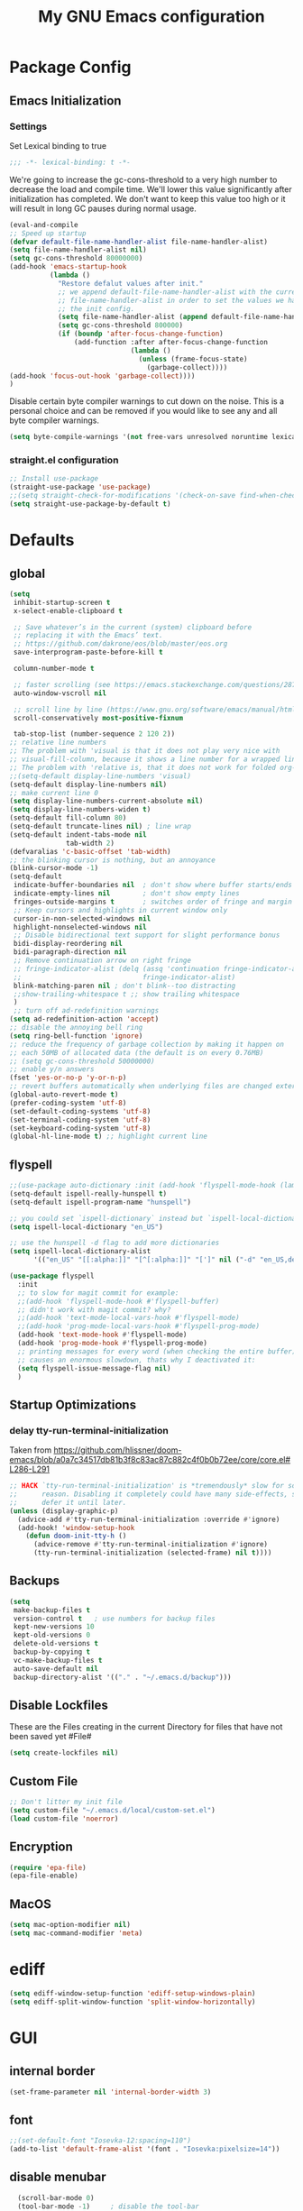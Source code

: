 #+TITLE: My GNU Emacs configuration
#+OPTIONS: toc:4 h:4
#+LAYOUT: post
#+DESCRIPTION: Loading emacs configuration using org-babel
#+TAGS: emacs
#+CATEGORIES: editing
#+PROPERTY: header-args:emacs-lisp :results silent :tangle yes
* Package Config
** Emacs Initialization
*** Settings
Set Lexical binding to true
#+BEGIN_SRC emacs-lisp
;;; -*- lexical-binding: t -*-
#+END_SRC

We're going to increase the gc-cons-threshold to a very high number to decrease the load and compile time.
We'll lower this value significantly after initialization has completed. We don't want to keep this value
too high or it will result in long GC pauses during normal usage.

#+BEGIN_SRC emacs-lisp
  (eval-and-compile
  ;; Speed up startup
  (defvar default-file-name-handler-alist file-name-handler-alist)
  (setq file-name-handler-alist nil)
  (setq gc-cons-threshold 80000000)
  (add-hook 'emacs-startup-hook
            (lambda ()
              "Restore defalut values after init."
              ;; we append default-file-name-handler-alist with the current
              ;; file-name-handler-alist in order to set the values we have set in
              ;; the init config.
              (setq file-name-handler-alist (append default-file-name-handler-alist file-name-handler-alist))
              (setq gc-cons-threshold 800000)
              (if (boundp 'after-focus-change-function)
                  (add-function :after after-focus-change-function
                                (lambda ()
                                  (unless (frame-focus-state)
                                    (garbage-collect))))
  (add-hook 'focus-out-hook 'garbage-collect))))
  )
#+END_SRC

Disable certain byte compiler warnings to cut down on the noise. This is a personal choice and can be removed
if you would like to see any and all byte compiler warnings.

#+BEGIN_SRC emacs-lisp
(setq byte-compile-warnings '(not free-vars unresolved noruntime lexical make-local))
#+END_SRC
*** COMMENT Package Management

**** Package Settings
We're going to set the =load-path= ourselves and avoid calling =(package-initilize)= (for
performance reasons) so we need to set =package--init-file-ensured= to true to tell =package.el=
to not automatically call it on our behalf. Additionally we're setting
=package-enable-at-startup= to nil so that packages will not automatically be loaded for us since
=use-package= will be handling that.

#+BEGIN_SRC emacs-lisp
  (eval-and-compile
    (setq load-prefer-newer t
          package-user-dir "~/.emacs.d/elpa"
          package--init-file-ensured t
          package-enable-at-startup nil)

    (unless (file-directory-p package-user-dir)
      (make-directory package-user-dir t)))
#+END_SRC

**** Use-Package Settings
Tell =use-package= to always defer loading packages unless explicitly told otherwise. This speeds up
initialization significantly as many packages are only loaded later when they are explicitly used.

#+BEGIN_SRC emacs-lisp
  (eval-and-compile
    (setq use-package-always-defer t
          ;;use-package-always-ensure t
          use-package-verbose t))
#+END_SRC

**** Manually Set Load Path
We're going to set the load path ourselves so that we don't have to call =package-initialize= at
runtime and incur a large performance hit. This load-path will actually be faster than the one
created by =package-initialize= because it appends the elpa packages to the end of the load path.
Otherwise any time a builtin package was required it would have to search all of third party paths
first.

#+BEGIN_SRC emacs-lisp
  (eval-and-compile
    (setq load-path (append load-path (directory-files package-user-dir t "^[^.]" t))))
#+END_SRC

**** Initialize Package Management
Next we are going to require =package.el= and add our additional package archives, 'melpa' and 'org'.
Afterwards we need to initialize our packages and then ensure that =use-package= is installed, which
we promptly install if it's missing. Finally we load =use-package= and tell it to always install any
missing packages.

Note that this entire block is wrapped in =eval-when-compile=. The effect of this is to perform all
of the package initialization during compilation so that when byte compiled, all of this time consuming
code is skipped. This can be done because the result of byte compiling =use-package= statements results
in the macro being fully expanded at which point =use-package= isn't actually required any longer.

Since the code is automatically compiled during runtime, if the configuration hasn't already been
previously compiled manually then all of the package initialization will still take place at startup.

#+BEGIN_SRC emacs-lisp
  (require 'package)
  (unless (assoc-default "melpa" package-archives)
    (add-to-list 'package-archives '("melpa" . "https://melpa.org/packages/") t))
  (unless (assoc-default "org" package-archives)
    (add-to-list 'package-archives '("org" . "https://orgmode.org/elpa/") t))
  (unless (assoc-default "melpa-stable" package-archives)
    (add-to-list 'package-archives '("melpa-stable" . "https://stable.melpa.org/packages/") t))

  (eval-when-compile
    (unless package--initialized (package-initialize))
    (unless (package-installed-p 'use-package)
      (package-refresh-contents)
      (package-install 'use-package))
    )
#+END_SRC
*** straight.el configuration
#+BEGIN_SRC emacs-lisp
  ;; Install use-package
  (straight-use-package 'use-package)
  ;;(setq straight-check-for-modifications '(check-on-save find-when-checking))
  (setq straight-use-package-by-default t)

#+END_SRC

* Defaults
** global
#+BEGIN_SRC emacs-lisp
  (setq
   inhibit-startup-screen t
   x-select-enable-clipboard t

   ;; Save whatever’s in the current (system) clipboard before
   ;; replacing it with the Emacs’ text.
   ;; https://github.com/dakrone/eos/blob/master/eos.org
   save-interprogram-paste-before-kill t

   column-number-mode t

   ;; faster scrolling (see https://emacs.stackexchange.com/questions/28736/emacs-pointcursor-movement-lag/28746)
   auto-window-vscroll nil

   ;; scroll line by line (https://www.gnu.org/software/emacs/manual/html_node/efaq/Scrolling-only-one-line.html)
   scroll-conservatively most-positive-fixnum

   tab-stop-list (number-sequence 2 120 2))
  ;; relative line numbers
  ;; The problem with 'visual is that it does not play very nice with
  ;; visual-fill-column, because it shows a line number for a wrapped line.
  ;; The problem with 'relative is, that it does not work for folded org-mode headers.
  ;;(setq-default display-line-numbers 'visual)
  (setq-default display-line-numbers nil)
  ;; make current line 0
  (setq display-line-numbers-current-absolute nil)
  (setq display-line-numbers-widen t)
  (setq-default fill-column 80)
  (setq-default truncate-lines nil) ; line wrap
  (setq-default indent-tabs-mode nil
                tab-width 2)
  (defvaralias 'c-basic-offset 'tab-width)
  ;; the blinking cursor is nothing, but an annoyance
  (blink-cursor-mode -1)
  (setq-default
   indicate-buffer-boundaries nil  ; don't show where buffer starts/ends
   indicate-empty-lines nil        ; don't show empty lines
   fringes-outside-margins t       ; switches order of fringe and margin
   ;; Keep cursors and highlights in current window only
   cursor-in-non-selected-windows nil
   highlight-nonselected-windows nil
   ;; Disable bidirectional text support for slight performance bonus
   bidi-display-reordering nil
   bidi-paragraph-direction nil
   ;; Remove continuation arrow on right fringe
   ;; fringe-indicator-alist (delq (assq 'continuation fringe-indicator-alist)
   ;;                              fringe-indicator-alist)
   blink-matching-paren nil ; don't blink--too distracting
   ;;show-trailing-whitespace t ;; show trailing whitespace
   )
   ;; turn off ad-redefinition warnings
  (setq ad-redefinition-action 'accept)
  ;; disable the annoying bell ring
  (setq ring-bell-function 'ignore)
  ;; reduce the frequency of garbage collection by making it happen on
  ;; each 50MB of allocated data (the default is on every 0.76MB)
  ;; (setq gc-cons-threshold 50000000)
  ;; enable y/n answers
  (fset 'yes-or-no-p 'y-or-n-p)
  ;; revert buffers automatically when underlying files are changed externally
  (global-auto-revert-mode t)
  (prefer-coding-system 'utf-8)
  (set-default-coding-systems 'utf-8)
  (set-terminal-coding-system 'utf-8)
  (set-keyboard-coding-system 'utf-8)
  (global-hl-line-mode t) ;; highlight current line
#+END_SRC
** flyspell
#+BEGIN_SRC emacs-lisp
  ;;(use-package auto-dictionary :init (add-hook 'flyspell-mode-hook (lambda () (auto-dictionary-mode 1))))
  (setq-default ispell-really-hunspell t)
  (setq-default ispell-program-name "hunspell")

  ;; you could set `ispell-dictionary` instead but `ispell-local-dictionary' has higher priority
  (setq ispell-local-dictionary "en_US")

  ;; use the hunspell -d flag to add more dictionaries
  (setq ispell-local-dictionary-alist
        '(("en_US" "[[:alpha:]]" "[^[:alpha:]]" "[']" nil ("-d" "en_US,de_AT") nil utf-8)))

  (use-package flyspell
    :init
    ;; to slow for magit commit for example:
    ;;(add-hook 'flyspell-mode-hook #'flyspell-buffer)
    ;; didn't work with magit commit? why?
    ;;(add-hook 'text-mode-local-vars-hook #'flyspell-mode)
    ;;(add-hook 'prog-mode-local-vars-hook #'flyspell-prog-mode)
    (add-hook 'text-mode-hook #'flyspell-mode)
    (add-hook 'prog-mode-hook #'flyspell-prog-mode)
    ;; printing messages for every word (when checking the entire buffer)
    ;; causes an enormous slowdown, thats why I deactivated it:
    (setq flyspell-issue-message-flag nil)
    )
#+END_SRC
** Startup Optimizations
*** delay tty-run-terminal-initialization
Taken from
https://github.com/hlissner/doom-emacs/blob/a0a7c34517db81b3f8c83ac87c882c4f0b0b72ee/core/core.el#L286-L291
#+BEGIN_SRC emacs-lisp
;; HACK `tty-run-terminal-initialization' is *tremendously* slow for some
;;      reason. Disabling it completely could have many side-effects, so we
;;      defer it until later.
(unless (display-graphic-p)
  (advice-add #'tty-run-terminal-initialization :override #'ignore)
  (add-hook! 'window-setup-hook
    (defun doom-init-tty-h ()
      (advice-remove #'tty-run-terminal-initialization #'ignore)
      (tty-run-terminal-initialization (selected-frame) nil t))))

#+END_SRC
** Backups
#+BEGIN_SRC emacs-lisp
  (setq
   make-backup-files t
   version-control t   ; use numbers for backup files
   kept-new-versions 10
   kept-old-versions 0
   delete-old-versions t
   backup-by-copying t
   vc-make-backup-files t
   auto-save-default nil
   backup-directory-alist '(("." . "~/.emacs.d/backup")))
#+END_SRC
** Disable Lockfiles
These are the Files creating in the current Directory for files that have not been saved yet #File#
#+BEGIN_SRC emacs-lisp
(setq create-lockfiles nil)
#+END_SRC
** Custom File
#+begin_src emacs-lisp
  ;; Don't litter my init file
  (setq custom-file "~/.emacs.d/local/custom-set.el")
  (load custom-file 'noerror)
#+END_SRC
** Encryption
#+BEGIN_SRC emacs-lisp
  (require 'epa-file)
  (epa-file-enable)
#+END_SRC
** MacOS
#+BEGIN_SRC emacs-lisp
  (setq mac-option-modifier nil)
  (setq mac-command-modifier 'meta)
#+END_SRC
* ediff
#+BEGIN_SRC emacs-lisp
  (setq ediff-window-setup-function 'ediff-setup-windows-plain)
  (setq ediff-split-window-function 'split-window-horizontally)
#+END_SRC
* GUI
** internal border
#+BEGIN_SRC emacs-lisp
  (set-frame-parameter nil 'internal-border-width 3)
#+END_SRC
** font
#+BEGIN_SRC emacs-lisp
  ;;(set-default-font "Iosevka-12:spacing=110")
  (add-to-list 'default-frame-alist '(font . "Iosevka:pixelsize=14"))
#+END_SRC
** disable menubar
#+BEGIN_SRC emacs-lisp
  (scroll-bar-mode 0)
  (tool-bar-mode -1)     ; disable the tool-bar
  (menu-bar-mode -1)     ; disable the menu-bar
  (show-paren-mode)
  ;;(electric-pair-mode 1)

;;; Transparent titlebar
;; https://github.com/d12frosted/homebrew-emacs-plus/blob/master/Formula/emacs-plus.rb#L98
;; https://github.com/d12frosted/homebrew-emacs-plus/issues/55
;; https://www.gnu.org/software/emacs/manual/html_node/elisp/Properties-in-Mode.html#Properties-in-Mode
(when (memq window-system '(mac ns))
  (add-to-list 'default-frame-alist '(ns-appearance . dark))
  (add-to-list 'default-frame-alist '(ns-transparent-titlebar . t)))

(setq frame-title-format "%b")

#+END_SRC
** fringe
#+BEGIN_SRC emacs-lisp
  (define-fringe-bitmap 'tilde [64 168 16] nil nil 'center)
  (set-fringe-bitmap-face 'tilde 'fringe)
#+END_SRC
** Themes
#+begin_src emacs-lisp
  (use-package challenger-deep-theme
    :ensure t
    :init (load-theme 'challenger-deep t)
    :config
    (set-face-attribute 'org-level-1 nil :background "#2b2942")
    (set-face-attribute 'org-level-2 nil :background "#2b2942" :foreground (face-attribute 'warning :foreground))
    (set-face-attribute 'org-level-3 nil :background "#2b2942" :foreground (face-attribute 'error :foreground))
    (set-face-attribute 'org-level-4 nil :background "#2b2942" :foreground (face-attribute 'success :foreground))
    (set-face-attribute 'org-level-5 nil :background "#2b2942" :foreground (face-attribute 'org-special-keyword :foreground))
    (set-face-attribute 'org-level-6 nil :background "#2b2942" :foreground (face-attribute 'org-table :foreground)))

  (use-package all-the-icons
    :config
    ;; org-mode ellipsis
    (setq-default org-ellipsis (concat " " (all-the-icons-faicon "angle-down") " ")))

  (use-package all-the-icons-dired
    :after (all-the-icons)
    :init
    (add-hook 'dired-mode-hook 'all-the-icons-dired-mode))

  (use-package all-the-icons-ibuffer
    :ensure t
    :init (all-the-icons-ibuffer-mode 1))
#+end_src
* custom Functions
** local abbrev
#+begin_src emacs-lisp
  (add-to-list 'auto-mode-alist '("\\.emacs.abbreviations\\'" . emacs-lisp-mode))

  (setq
   global-abbrev-file-name "~/.emacs.d/.emacs.abbreviations"
   abbrev-file-name "~/.emacs.d/.emacs.abbreviations")

  ;; because the local abbrev functions depend on projectile and are only useful
  ;; when projectile is loaded
  (with-eval-after-load "projectile"

    (defun my/save-abbrevs ()
      (interactive)
      (write-abbrev-file))

    (defun my/reload-abbrevs ()
      (interactive)
      (message "Reloading abbrevs from %s" global-abbrev-file-name)
      (quietly-read-abbrev-file global-abbrev-file-name)
      (message "Loaded global abbrevs")
      (if (projectile-project-p)
          (let ((project-abbrevs-file (my/get-local-abbrev-file-name)))
            (message "Loading local abbrevs")
            (when (file-exists-p project-abbrevs-file)
              (quietly-read-abbrev-file project-abbrevs-file)))
        (message "No local abbrevs file to load")
        ))

    (defun my/get-local-abbrev-file-name ()
      (concat (projectile-project-root) ".emacs.abbreviations"))


    (defun my/edit-local-abbrevs ()
      (interactive)
      (message "Clearing tables")
      (mapcar (lambda (table) (clear-abbrev-table (symbol-value table))) abbrev-table-name-list)
      (message "Loading local abbrevs only")
      (when (file-exists-p (my/get-local-abbrev-file-name))
        (quietly-read-abbrev-file (my/get-local-abbrev-file-name)))
      (message "Editing loaded abbrevs")
      (edit-abbrevs)
      (advice-add 'edit-abbrevs-redefine :after 'my/edit-abbrevs-redefine-local-after-advice))

    (defun my/edit-abbrevs-redefine-global-after-advice ()
      (message "Writing global abbrevs")
      (write-abbrev-file)
      (advice-remove 'edit-abbrevs-redefine 'my/edit-abbrevs-redefine-global-after-advice)
      (my/reload-abbrevs))

    (defun my/edit-abbrevs-redefine-local-after-advice ()
      (message "Writing local abbrevs")
      (write-abbrev-file (my/get-local-abbrev-file-name))
      (advice-remove 'edit-abbrevs-redefine 'my/edit-abbrevs-redefine-local-after-advice)
      (my/reload-abbrevs))

    (defcustom abbrev-additional-chars
      '((t ?-))
      "Alist that maps major mode symbols to lists of characters that may appear in abbreviations.
    The chars of the special major mode symbol `t' are active in all modes."
      :group 'abbrev
      :type '(repeat :tag "List of modes"
                     (cons :tag "Map major mode symbols to lists of additional chars in abbrevs"
                           (symbol :tag "Mode symbol (`t' stands for all modes)")
                           (repeat :tag "List of additional word-consistent characters" character))))

    (defvar-local T-abbrev-syntax-table nil
      "List of additional characters in abbreviations.")

    (defun T-abbrev-mode-hook-fun ()
      "Populate T-abbrev-syntax-table with the local syntax table modfied by
    the characters in `abbrev-additional-chars'."
      (when abbrev-mode
        (message "abbrev-mode active, building char-list")
        (let ((char-list (append (cdr (assoc major-mode abbrev-additional-chars))
                                 (cdr (assoc 't abbrev-additional-chars)))))
          (message "creating normal syntax table")
          (setq T-abbrev-syntax-table (make-syntax-table (syntax-table)))
          (message "extending syntax table")
          (mapcar (lambda (char)
                    (message "Adding entry for '%c'" char)
                    (modify-syntax-entry char "w" T-abbrev-syntax-table))
                  char-list))
        (my/reload-abbrevs)))

    ;; Wrapping functions of the `abbrev` package with the local syntax table.
    ;; I'm not sure I captured all fun's that need to run with the local syntax-table.
    ;; Adding further functions is easy.
    ;; Just add them to the list at the end of the next form.
    (mapcar
     (lambda (fun)
       (let ((newfun (intern (concat "T-ad-" (symbol-name fun)))))
         (eval
          `(progn
             (defun ,newfun (oldfun &rest args)
               ,(concat "This function evaluates `" (symbol-name fun) "' with `T-abbrev-syntax-table' as active syntax table.
    It is used for the advicing `" (symbol-name fun) "'.")
               (if T-abbrev-syntax-table
                   (with-syntax-table T-abbrev-syntax-table
                     (apply oldfun args))
                 (apply oldfun args)))
             (advice-add (quote ,fun) :around (quote ,newfun))))))
     '(define-mode-abbrev abbrev--before-point))

    (defun my/abbrev-mode-on ()
      (abbrev-mode 1))

    (add-hook 'abbrev-mode-hook #'T-abbrev-mode-hook-fun)
    (add-hook 'prog-mode-hook #'my/abbrev-mode-on)
    (add-hook 'projectile-after-switch-project-hook #'my/reload-abbrevs))
#+end_src

#+BEGIN_SRC emacs-lisp
  (defconst org-config-file "~/.emacs.d/config.org")
  (defun my-funcs/reload-dotfile ()
    "Reload '~/.emacs.d/init.el'."
    (interactive)
    (load-file "~/.emacs.d/init.el"))
  (defun my-funcs/open-dotfile ()
    "Open '~/.emacs.d/config.org."
    (interactive)
    (find-file org-config-file))
  (defun my-funcs/open-snippet-dir ()
    (interactive)
    (let* ((dir (file-name-as-directory (car yas-snippet-dirs)))
           (path (concat dir (symbol-name major-mode))))
      (dired path)))
  (defun my-funcs/flash-region (start end)
    "Makes the region between START and END change color for a moment"
    (let ((overlay (make-overlay start end)))
      (overlay-put overlay 'face 'swiper-match-face-4)
      (run-with-timer 0.2 nil 'delete-overlay overlay)))
  (defun my-funcs/what-face (pos)
    "Tells you the name of the face (point) is on."
    (interactive "d")
    (let ((hl-line-p (bound-and-true-p hl-line-mode)))
      (if hl-line-p (hl-line-mode -1))
      (let ((face (or (get-char-property (point) 'read-face-name)
                      (get-char-property (point) 'face))))
        (if face (message "Face: %s" face) (message "No face at %d" pos)))
      (if hl-line-p (hl-line-mode 1))))

  (defun sudo-edit (&optional arg)
    "Edit currently visited file as root.
     With a prefix ARG prompt for a file to visit.
     Will also prompt for a file to visit if current
     buffer is not visiting a file."
    (interactive "P")
    (if (or arg (not buffer-file-name))
        (find-file (concat "/sudo:root@localhost:"
                           (ido-read-file-name "Find file(as root): ")))
      (find-alternate-file (concat "/sudo:root@localhost:" buffer-file-name))))
#+END_SRC
* dir-locals hook
#+begin_src emacs-lisp
(defun run-local-vars-mode-hook ()
  "Run a hook for the major-mode after the local variables have been processed."
  (run-hooks (intern (format "%S-local-vars-hook" major-mode))))
(add-hook 'hack-local-variables-hook #'run-local-vars-mode-hook)
#+end_src
** Session save/restore
#+BEGIN_SRC emacs-lisp
  (require 'desktop)
  (defvar my-desktop-session-dir
    (concat (getenv "HOME") "/.emacs.d/desktop/")
    "*Directory to save desktop sessions in")
  (defvar my-desktop-session-name-hist nil
    "Desktop session name history")
  (defun my-desktop-save (&optional name)
    "Save desktop by name."
    (interactive)
    (unless name
      (setq name (my-desktop-get-session-name "Save session" t)))
    (when name
      (make-directory (concat my-desktop-session-dir name) t)
      (desktop-save (concat my-desktop-session-dir name) t)))
  (defun my-desktop-save-and-clear ()
    "Save and clear desktop."
    (interactive)
    (call-interactively 'my-desktop-save)
    (desktop-clear)
    (setq desktop-dirname nil))
  (defun my-desktop-read (&optional name)
    "Read desktop by name."
    (interactive)
    (unless name
      (setq name (my-desktop-get-session-name "Load session")))
    (when name
      (desktop-clear)
      (desktop-read (concat my-desktop-session-dir name))))
  (defun my-desktop-change (&optional name)
    "Change desktops by name."
    (interactive)
    (let ((name (my-desktop-get-current-name)))
      (when name
        (my-desktop-save name))
      (call-interactively 'my-desktop-read)))
  (defun my-desktop-name ()
    "Return the current desktop name."
    (interactive)
    (let ((name (my-desktop-get-current-name)))
      (if name
          (message (concat "Desktop name: " name))
        (message "No named desktop loaded"))))
  (defun my-desktop-get-current-name ()
    "Get the current desktop name."
    (when desktop-dirname
      (let ((dirname (substring desktop-dirname 0 -1)))
        (when (string= (file-name-directory dirname) my-desktop-session-dir)
          (file-name-nondirectory dirname)))))
  (defun my-desktop-get-session-name (prompt &optional use-default)
    "Get a session name."
    (let* ((default (and use-default (my-desktop-get-current-name)))
           (full-prompt (concat prompt (if default
                                           (concat " (default " default "): ")
                                         ": "))))
      (completing-read full-prompt (and (file-exists-p my-desktop-session-dir)
                                        (directory-files my-desktop-session-dir))
                       nil nil nil my-desktop-session-name-hist default)))
  (defun my-desktop-kill-emacs-hook ()
    "Save desktop before killing emacs."
    (when (file-exists-p (concat my-desktop-session-dir "last-session"))
      (setq desktop-file-modtime
            (nth 5 (file-attributes (desktop-full-file-name (concat my-desktop-session-dir "last-session"))))))
    (my-desktop-save "last-session"))
  (add-hook 'kill-emacs-hook 'my-desktop-kill-emacs-hook)
#+END_SRC
* Evil
** initialize
#+BEGIN_SRC emacs-lisp
  (use-package evil
    :straight (:host github :repo "emacs-evil/evil")
    :init
    (setq evil-want-integration nil)
    (setq evil-want-keybinding nil)

    ;; whichwrap like movement across lines
    (setq-default evil-cross-lines t)
    (setq-default evil-search-module 'evil-search
                  evil-want-abbrev-expand-on-insert-exit nil
                  evil-ex-substitute-global t ;; make substitue global by default
                  evil-shift-width 2
                  ;; prevent esc-key from translating to meta-key in terminal mode
                  evil-esc-delay 0
                  evil-want-Y-yank-to-eol t)
    :config
    (evil-set-initial-state 'package-menu-mode 'normal)
    (evil-set-initial-state 'help-mode 'normal)
    (evil-set-initial-state 'ibuffer-mode 'normal)
    ;;(evil-set-initial-state 'pdf-view-mode 'normal)
    (evil-set-initial-state 'ivy-occur-grep-mode 'normal)
    (evil-set-initial-state 'occur-mode 'normal)
    ;;(setq evil-emacs-state-modes nil)
    ;;(setq evil-insert-state-modes nil)
    ;;(setq evil-motion-state-modes nil)
    (evil-mode t)

    ;;Evil smartparens text objects
    (evil-define-text-object evil-a-sexp (count &optional beg end type)
      "outer sexp"
      (evil-range (progn
                    (save-excursion
                      (sp-beginning-of-sexp)
                      (- (point) 1)))
                  (progn
                    (save-excursion
                      (sp-end-of-sexp)
                      (+ (point) 1)))))
    (define-key evil-outer-text-objects-map "f" 'evil-a-sexp)
    (evil-define-text-object evil-i-sexp (count &optional beg end type)
      "inner sexp"
      (evil-range (progn
                    (save-excursion
                      (sp-beginning-of-sexp)
                      (point)))
                  (progn
                    (save-excursion
                      (sp-end-of-sexp)
                      (point)))))
    (define-key evil-inner-text-objects-map "f" 'evil-i-sexp)
    (evil-define-text-object evil-a-top-level-sexp (count &optional beg end type)
      "outer top level sexp"
      (evil-range (progn
                    (save-excursion
                      (beginning-of-defun)
                      (- (point) 1)))
                  (progn
                    (save-excursion
                      (end-of-defun)
                      (+ (point) 1)))))
    (define-key evil-outer-text-objects-map "F" 'evil-a-top-level-sexp)
    (evil-define-text-object evil-i-top-level-sexp (count &optional beg end type)
      "inner top level sexp"
      (evil-range (progn
                    (save-excursion
                      (beginning-of-defun)
                      (point)))
                  (progn
                    (save-excursion
                      (end-of-defun)
                      (point)))))
    (define-key evil-inner-text-objects-map "F" 'evil-i-top-level-sexp)
    (evil-define-text-object evil-a-lisp-element (count &optional beg end type)
      "outer sexp"
      (evil-range (progn
                    (save-excursion
                      ;;TODO
                      ))
                  (progn
                    (save-excursion
                      ;;TODO
                      ))))
    ;;(define-key evil-outer-text-objects-map "e" 'evil-a-lisp-element)
    (evil-define-text-object evil-i-lisp-element (count &optional beg end type)
      "inner sexp"
      (evil-range (progn
                    (save-excursion
                      ;;TODO
                      ))
                  (progn
                    (save-excursion
                      ;;TODO
                      ))))
    ;;(define-key evil-inner-text-objects-map "e" 'evil-i-lisp-element)

    (evil-define-text-object evil-i-line (count &optional beg end type)
      "inner line"
      (evil-range (progn
                    (save-excursion
                      (back-to-indentation)
                      (point)))
                  (progn
                    (save-excursion
                      (end-of-line)
                      (point)))))
    (define-key evil-inner-text-objects-map "l" 'evil-i-line)
    (evil-define-text-object evil-a-line (count &optional beg end type)
      "outer line"
      (evil-range (progn
                    (save-excursion
                      (evil-beginning-of-line)
                      (point)))
                  (progn
                    (save-excursion
                      (end-of-line)
                      (point)))))
    (define-key evil-outer-text-objects-map "l" 'evil-a-line)

  (evil-define-operator evil-eval-elisp-text-object (beg end)
    "Evil operator for evaluating code."
    :move-point nil
    (save-excursion
      (let (eval-str
            value)
        (setq eval-str (buffer-substring beg end))
        (setq value (eval (car (read-from-string eval-str)) lexical-binding))
        (my-funcs/flash-region beg end)
        (my-funcs/eval-overlay value end)
        (message (format "%s" value)))))

  (evil-define-operator evil-narrow-indirect (beg end type)
    "Indirectly narrow the region from BEG to END."
    (interactive "<R>")
    (narrow-to-region-indirect beg end)))
#+end_src
** evil-collection
#+BEGIN_SRC emacs-lisp
  (use-package evil-collection
    :after evil
    :init
    ;; disable company tng (to be able to complete with rtn)
    (setq evil-collection-company-use-tng nil)
    :config
    ;;(setq evil-collection-mode-list ...)
     ;; edebug mode clashes with helpful.
    (setq evil-collection-mode-list (delete 'edebug evil-collection-mode-list))

    ;; These are the mappings i use for window management and i don't want
    ;; evil-collection to override those
    (defun my-evil-collection-key-setup (_mode mode-keymaps &rest _rest)
      (evil-collection-translate-key 'normal mode-keymaps
        (kbd "SPC") nil
        (kbd "gj") nil ;; outline mode would rebind gj
        (kbd "gk") nil ;; outline mode would rebind gj
        ))
    ;; called after evil-collection makes its keybindings
    (add-hook 'evil-collection-setup-hook #'my-evil-collection-key-setup)

    (evil-collection-init)

    )
#+END_SRC
** snippets
#+BEGIN_SRC emacs-lisp
  (use-package yasnippet
    :init
    (yas-global-mode 1))
#+END_SRC
** default-text-scale
#+BEGIN_SRC emacs-lisp
  (use-package default-text-scale
  :after (hydra)
  :init
  (defhydra hydra-zoom ()
      "Zoom"
      ("u" default-text-scale-reset"unzoom")
      ("i" text-scale-increase "in Buffer")
      ("I" default-text-scale-increase "in Frame")
      ("O" default-text-scale-decrease "out Frame")
      ("o" text-scale-decrease "out Buffer")))
#+END_SRC
** hydra
#+BEGIN_SRC emacs-lisp
  (use-package hydra
    :config
    (defhydra hydra-window-resize ()
      "Window resizing"
      ("j" my-funcs/resize-window-down "down")
      ("k" my-funcs/resize-window-up "up")
      ("l" my-funcs/resize-window-right "right")
      ("h" my-funcs/resize-window-left "left")))
  (defhydra hydra-projectile (:color teal :columns 4)
    "Projectile"
    ("f"   projectile-find-file                "Find File")
    ("r"   projectile-recentf                  "Recent Files")
    ("z"   projectile-cache-current-file       "Cache Current File")
    ("x"   projectile-remove-known-project     "Remove Known Project")
    ("d"   projectile-find-dir                 "Find Directory")
    ("b"   projectile-switch-to-buffer         "Switch to Buffer")
    ("c"   projectile-invalidate-cache         "Clear Cache")
    ("X"   projectile-cleanup-known-projects   "Cleanup Known Projects")
    ("o"   projectile-multi-occur              "Multi Occur")
    ("p"   projectile-switch-project           "Switch Project")
    ("k"   projectile-kill-buffers             "Kill Buffers")
    ("q"   nil "Cancel" :color blue))
#+END_SRC
** define lisp modes
#+BEGIN_SRC emacs-lisp
  (setq lisp-modes '(clojure-mode
                     clojurescript-mode
                     lisp-interaction-mode
                     cider-repl-mode
                     emacs-lisp-mode))

  (setq lisp-mode-maps (mapcar (lambda (mode)
                                 (intern (concat (symbol-name mode) "-map")))
                               lisp-modes))
#+END_SRC
** General (keybindings)
[[https://github.com/noctuid/general.el][general.el]]
#+BEGIN_SRC emacs-lisp
  (use-package general
    :after (evil)
    :config
    (setq general-override-states '(insert
                                    emacs
                                    hybrid
                                    normal
                                    visual
                                    motion
                                    operator
                                    replace))
    (general-override-mode)
    ;;(general-evil-setup)
    ;; bind a key globally in normal state; keymaps must be quoted
    (setq general-default-keymaps 'evil-normal-state-map)

    ;; named prefix key
    (setq my-leader "SPC")
    (setq my-leader2 ",")
    (setq local-leader "\\")

    (general-define-key
     :states 'normal
     :keymaps 'override
     "gf" 'counsel-find-file
     "gS" 'my-funcs/open-snippet-dir
     "zw" 'widen
     "s" 'save-buffer
     "S" 'projectile-find-file
     ;; to jump to next enxty in ivy occur
     "] n" 'ivy-occur-next-line
     "[ n" 'ivy-occur-previous-line
     "g s" 'magit-status
     "g G" (lambda ()
             (interactive)
             (evil-ex (concat "g/" (evil-get-register ?/) "/")))
     "`" 'evil-goto-mark-line
     "'" 'evil-goto-mark
     "g ." 'my-funcs/open-dotfile
     "g p" 'counsel-yank-pop
     "Q" 'org-capture
     "g i" (lambda ()
             (interactive)
             (find-file (concat org-directory "/inbox.org")))
     "g o" (lambda ()
             (interactive)
             (counsel-find-file org-directory)))
    (general-define-key
     :states 'normal
     :keymaps 'override
     :prefix my-leader
     ;;"r" 'restart-emacs
     "a" 'org-agenda
     "A" 'notdeft
     "p" 'hydra-projectile/body
     "q" 'evil-window-delete
     "k" 'kill-buffer
     "X" 'evil-delete-buffer
     "d" 'docker
     "r" (lambda ()
           (interactive)
           (evil-ex (concat "%s/" (evil-get-register ?/) "/")))

     "SPC" 'ace-select-window
     "s" 'dumb-jump-go
     "S" 'dumb-jump-go-prompt
     ;;"h" (general-simulate-keys "C-h")
     "h k" 'helpful-key
     "h SPC" 'which-key-show-top-level
     "h v" 'helpful-variable
     "h f" 'helpful-function
     "h m" 'describe-mode
     "<return>" 'projectile-run-vterm
     "S-<return>" 'vterm
     ;;  Avoiding CTRL
     "w" (general-simulate-key "C-w")
     "x" (general-simulate-key "C-x")
     "c" (general-simulate-key "C-c")
     "i" 'ibuffer
     "j" 'projectile-find-file
     "/" 'counsel-rg-project
     "e" 'projectile-switch-to-buffer
     "g s" 'git-gutter:stage-hunk
     "g t" 'git-timemachine
     "g n" 'git-gutter:next-hunk
     "g p" 'git-gutter:previous-hunk
     "g r" 'git-gutter:revert-hunk
     "g p" 'git-gutter:popup-hunk
     "l" 'evil-avy-goto-line
     "u" 'undo-tree-visualize
     "f" 'counsel-find-file
     "b" 'ivy-switch-buffer
     "n" 'next-error
     "N" 'previous-error
     "z" 'hydra-zoom/body
     "o" 'dired-jump
     "O" 'dired)

    (general-define-key
     :states '(operator normal visual)
     :keymaps 'override
     :prefix my-leader2
     "," 'evil-repeat-find-char-reverse)

    (general-define-key
     :states '(operator normal visual)
     :keymaps 'override
     "gf" 'evil-avy-goto-char
     "gl" 'evil-avy-goto-line
     "gW" 'evil-avy-goto-word-1)
    )

#+END_SRC
** move-text
#+begin_src emacs-lisp
  (use-package move-text
    :general
    (:keymaps 'normal
     "] e" 'move-text-down
     "[ e" 'move-text-up))
#+end_src
** evil-surround
#+begin_src emacs-lisp
    (use-package evil-surround
      :after (evil)
      :init
      (global-evil-surround-mode))
#+end_src
** aggressive indent
#+begin_src emacs-lisp
  (use-package aggressive-indent
    :config)
#+end_src
** evil-expat (extra ex-commands)
#+begin_src emacs-lisp
(use-package evil-expat
  ;; optional, defer loading until 1 second of inactivity,
  ;; hence not affecting emacs startup time
  :defer 1)
#+end_src
** evil-args
#+begin_src emacs-lisp
  (use-package evil-args
    :after (evil)
    :config
    ;; bind evil-args text objects
    (define-key evil-inner-text-objects-map "a" 'evil-inner-arg)
    (define-key evil-outer-text-objects-map "a" 'evil-outer-arg)
    )
#+end_src
** evil-lion
#+begin_src emacs-lisp
(use-package evil-lion
  :after (evil)
  :init
  (evil-lion-mode))
#+end_src
** evil-indent-plus textobject
- ii: A block of text with the same or higher indentation.
- ai: The same as ii, plus whitespace.
- iI: A block of text with the same or higher indentation, including the first line above with less indentation.
- aI: The same as iI, plus whitespace.
- iJ: A block of text with the same or higher indentation, including the first line above and below with less indentation.
- aJ: The same as iJ, plus whitespace.
#+begin_src emacs-lisp
  (use-package evil-indent-plus
    :after (evil)
    :init
    ;; bind evil-indent-plus text objects
    (evil-indent-plus-default-bindings)
    )
#+end_src
** evil-numbers
increment and decrement numbers with c-a and c-x
#+begin_src emacs-lisp
    (use-package evil-numbers
      :after (evil)
      :commands (evil-numbers/inc-at-pt evil-numbers/dec-at-pt)
      :init
      (define-key evil-normal-state-map (kbd "C-a") 'evil-numbers/inc-at-pt)
      (define-key evil-normal-state-map (kbd "C-x") 'evil-numbers/dec-at-pt))
#+end_src
** evil-matchit
% to jump between matched tags
#+begin_src emacs-lisp
    (use-package evil-matchit
      :after (evil)
      :init
      (global-evil-matchit-mode 1))
#+end_src
** evil-quickscope
#+BEGIN_SRC emacs-lisp
  (use-package evil-quickscope
    :init
    (global-evil-quickscope-mode 1))
#+END_SRC
** evil-exchange
#+begin_src emacs-lisp
     ;;cx to mark exchange second time to do it
     ;;cxc to cancel
    (use-package evil-exchange
      :commands (evil-exchange)
      :init
      (evil-exchange-cx-install))
#+end_src
** evil-nerd-commenter
#+begin_src emacs-lisp
  (use-package evil-nerd-commenter
    :after general
    :demand t
    :init
    (general-define-key
     :states 'normal
     :keymaps 'override
     "gc" 'evilnc-comment-operator))
#+end_src
** evil-anzu
provides a minor mode which displays current match and total matches 
#+begin_src emacs-lisp
  (use-package evil-anzu
      :after (evil)
      :init
      (require 'evil-anzu))
#+end_src
** evil-owl
view your registers and marks in a posframe before using them
#+begin_src emacs-lisp
  (use-package evil-owl
    :config
    (setq evil-owl-extra-posframe-args '(:width 50 :height 20)
          evil-owl-register-char-limit 50)
    :init
    (evil-owl-mode))
#+end_src
** evil textobject-to-search
#+begin_src emacs-lisp
(evil-define-operator evil-search-textobject (beg end)
  "Evil operator for evaluating code."
  :move-point nil
  (let ((textobj-str (buffer-substring beg end)))
    (setq evil-ex-search-pattern (evil-ex-make-pattern textobj-str t t))
    (evil-ex-search-activate-highlight evil-ex-search-pattern)
    ;; update search history unless this pattern equals the
    ;; previous pattern
    (unless (equal (car-safe evil-ex-search-history) textobj-str)
      (push textobj-str evil-ex-search-history))
    (evil-push-search-history textobj-str t)
    (goto-char beg)))


    (general-def 'normal 'override
      "g/" 'evil-search-textobject)
#+end_src
** ibuffer
#+begin_src emacs-lisp
  (defhydra hydra-ibuffer-main (:color pink :hint nil)
    "
   ^Navigation^ | ^Mark^        | ^Actions^        | ^View^
  -^----------^-+-^----^--------+-^-------^--------+-^----^-------
    _k_:    ʌ   | _m_: mark     | _D_: delete      | _g_: refresh
   _RET_: visit | _u_: unmark   | _S_: save        | _s_: sort
    _j_:    v   | _*_: specific | _a_: all actions | _/_: filter
  -^----------^-+-^----^--------+-^-------^--------+-^----^-------
  "
    ("j" ibuffer-forward-line)
    ("RET" ibuffer-visit-buffer :color blue)
    ("k" ibuffer-backward-line)
    ("m" ibuffer-mark-forward)
    ("u" ibuffer-unmark-forward)
    ("*" hydra-ibuffer-mark/body :color blue)
    ("D" ibuffer-do-delete)
    ("S" ibuffer-do-save)
    ("a" hydra-ibuffer-action/body :color blue)
    ("g" ibuffer-update)
    ("s" hydra-ibuffer-sort/body :color blue)
    ("/" hydra-ibuffer-filter/body :color blue)
    ("q" ibuffer-quit "quit ibuffer" :color blue))
  (defhydra hydra-ibuffer-mark (:color teal :columns 5
                                :after-exit (hydra-ibuffer-main/body))
    "Mark"
    ("*" ibuffer-unmark-all "unmark all")
    ("M" ibuffer-mark-by-mode "mode")
    ("m" ibuffer-mark-modified-buffers "modified")
    ("u" ibuffer-mark-unsaved-buffers "unsaved")
    ("s" ibuffer-mark-special-buffers "special")
    ("r" ibuffer-mark-read-only-buffers "read-only")
    ("/" ibuffer-mark-dired-buffers "dired")
    ("e" ibuffer-mark-dissociated-buffers "dissociated")
    ("h" ibuffer-mark-help-buffers "help")
    ("z" ibuffer-mark-compressed-file-buffers "compressed")
    ("b" hydra-ibuffer-main/body "back" :color blue))
  (defhydra hydra-ibuffer-action (:color teal :columns 4
                                  :after-exit
                                  (if (eq major-mode 'ibuffer-mode)
                                      (hydra-ibuffer-main/body)))
    "Action"
    ("A" ibuffer-do-view "view")
    ("E" ibuffer-do-eval "eval")
    ("F" ibuffer-do-shell-command-file "shell-command-file")
    ("I" ibuffer-do-query-replace-regexp "query-replace-regexp")
    ("H" ibuffer-do-view-other-frame "view-other-frame")
    ("N" ibuffer-do-shell-command-pipe-replace "shell-cmd-pipe-replace")
    ("M" ibuffer-do-toggle-modified "toggle-modified")
    ("O" ibuffer-do-occur "occur")
    ("P" ibuffer-do-print "print")
    ("Q" ibuffer-do-query-replace "query-replace")
    ("R" ibuffer-do-rename-uniquely "rename-uniquely")
    ("T" ibuffer-do-toggle-read-only "toggle-read-only")
    ("U" ibuffer-do-replace-regexp "replace-regexp")
    ("V" ibuffer-do-revert "revert")
    ("W" ibuffer-do-view-and-eval "view-and-eval")
    ("X" ibuffer-do-shell-command-pipe "shell-command-pipe")
    ("b" nil "back"))
  (defhydra hydra-ibuffer-sort (:color amaranth :columns 3)
    "Sort"
    ("i" ibuffer-invert-sorting "invert")
    ("a" ibuffer-do-sort-by-alphabetic "alphabetic")
    ("v" ibuffer-do-sort-by-recency "recently used")
    ("s" ibuffer-do-sort-by-size "size")
    ("f" ibuffer-do-sort-by-filename/process "filename")
    ("m" ibuffer-do-sort-by-major-mode "mode")
    ("b" hydra-ibuffer-main/body "back" :color blue))
  (defhydra hydra-ibuffer-filter (:color amaranth :columns 4)
    "Filter"
    ("m" ibuffer-filter-by-used-mode "mode")
    ("M" ibuffer-filter-by-derived-mode "derived mode")
    ("n" ibuffer-filter-by-name "name")
    ("c" ibuffer-filter-by-content "content")
    ("e" ibuffer-filter-by-predicate "predicate")
    ("f" ibuffer-filter-by-filename "filename")
    (">" ibuffer-filter-by-size-gt "size")
    ("<" ibuffer-filter-by-size-lt "size")
    ("/" ibuffer-filter-disable "disable")
    ("b" hydra-ibuffer-main/body "back" :color blue))
  (general-define-key :keymaps '(ibuffer-mode-map)
                      :states '(normal)
                      "SPC" 'hydra-ibuffer-main/body
                      "j" 'ibuffer-forward-line
                      "k" 'ibuffer-backward-line
                      "J" 'ibuffer-jump-to-buffer)
#+end_src
** ibuffer-project
#+begin_src emacs-lisp
  (use-package ibuffer-project
    :init
    (add-hook 'ibuffer-hook
              (lambda ()
                (setq ibuffer-filter-groups (ibuffer-project-generate-filter-groups)))))
#+end_src
** help
#+begin_src emacs-lisp
  (general-define-key :keymaps '(help-mode-map)
                      :states '(normal)
                      "C-o" 'help-go-back
                      "C-i" 'help-go-forward
                      "r" 'help-follow
                      "q" 'quit-window)
#+end_src
** package-menu
#+begin_src emacs-lisp
  (setq package-menu-async t)
  (general-define-key :keymaps '(package-menu-mode-map)
                      :states '(normal)
                      "i" 'package-menu-mark-install
                      "U" 'package-menu-mark-upgrades
                      "d" 'package-menu-mark-delete

                      ;; undo
                      "u" 'package-menu-mark-unmark

                      ;; execute
                      "x" 'package-menu-execute
                      ;; "q" 'quit-window ; macros can make sense here.
                      "ZQ" 'evil-quit
                      "ZZ" 'quit-window)
#+end_src
** evil-replace-with-register
#+begin_src emacs-lisp
  (use-package evil-replace-with-register
    :after (evil)
    :init
    (setq evil-replace-with-register-key (kbd "gr"))
    (evil-replace-with-register-install))
#+end_src
** artist-mode
#+begin_src emacs-lisp
(add-hook 'artist-mode-hook #'(lambda () (evil-emacs-state)))
#+end_src
** abbrev
#+begin_src emacs-lisp
(setq-default
 abbrev-mode t)
#+end_src
** company-mode
#+begin_src emacs-lisp
  (use-package company
   :init
   (setq company-idle-delay 0.2
         company-minimum-prefix-length 2
         company-require-match nil
         company-selection-wrap-around t
         company-dabbrev-ignore-case nil
         company-dabbrev-downcase nil)

   (global-company-mode)
   (define-key company-active-map [tab] 'company-complete)
   (define-key company-active-map (kbd "C-n") 'company-select-next)
   (define-key company-active-map (kbd "C-p") 'company-select-previous))

   (use-package company-box :hook (company-mode . company-box-mode))
#+end_src
** narrowing
enable narrowing
#+begin_src emacs-lisp
 (put 'narrow-to-defun  'disabled nil)
 (put 'narrow-to-page   'disabled nil)
 (put 'narrow-to-region 'disabled nil)
#+end_src
#+begin_src emacs-lisp
  (defun narrow-to-region-indirect (start end)
    "Restrict editing in this buffer to the current region, indirectly."
    (interactive "r")
    (deactivate-mark)
    (let ((buf (clone-indirect-buffer nil nil)))
      (with-current-buffer buf
        (narrow-to-region start end))
        (switch-to-buffer buf)))

  (general-define-key
      :states '(normal operator visual)
   :keymaps 'override
   "zn" 'evil-narrow-indirect)
#+end_src
* Packages
** Flycheck
#+begin_src emacs-lisp
  (use-package flycheck
    :general
    (:keymaps 'normal
              "] q" 'flycheck-next-error
              "[ q" 'flycheck-previous-error)
    :after (fringe-helper)
    :init
    (global-flycheck-mode)
    :config
    (setq flycheck-indication-mode 'right-fringe)
    ;; A non-descript, left-pointing arrow
    (fringe-helper-define 'flycheck-fringe-bitmap-double-arrow 'center
      "...X...."
      "..XX...."
      ".XXX...."
      "XXXX...."
      ".XXX...."
      "..XX...."
      "...X....")
    )
#+end_src
** Exec-path
#+BEGIN_SRC emacs-lisp
  (use-package exec-path-from-shell
      :config
      (when (memq window-system '(mac ns x))
        (exec-path-from-shell-copy-env "PGUSER")
        (exec-path-from-shell-copy-env "PGPASSWORD")
        (exec-path-from-shell-initialize)))
#+END_SRC
** Popup Window
#+BEGIN_SRC emacs-lisp
  (use-package shackle
    :init
    (setq shackle-select-reused-windows nil) ; default nil
    (setq shackle-default-alignment 'below) ; default below
    (setq shackle-default-size 0.3) ; default 0.5
    (setq shackle-rules
          '(("*Warnings*"  :size 8  :noselect t)
            ("*Messages*"  :size 12 :noselect t)
            ("*Help*" :select t :align below :inhibit-window-quit nil :modeline nil)
            ("*Metahelp*" :size 0.3 :align left)
            (undo-tree-visualizer-mode :size 0.5 :align right)
            (alchemist-iex-mode :align below)
            (sql-interaction-mode :align below)
            (alchemist-test-report-mode :size 0.4 :align right :noselect t)
            ("*alchemist help*" :select t :align below :inhibit-window-quit nil :modeline nil)
            (magit-status-mode :same t)
            ("*git-gutter:diff*" :same t :inhibit-window-quit t)
            ("*HTTP Response*" :size 0.3 :align below)
            (rg-mode :align below)
            (cider-repl-mode :align below :noselect t)
            (cider-inspector-mode :size 0.3 :align above)
            ("*cider-error*" :size 0.5 :align right)
            (ivy-occur-grep-mode :size 0.3 :align below)
            (flycheck-error-list-mode :select t :autokill t :align below)))
    (shackle-mode 1))
#+END_SRC
** clojure
#+BEGIN_SRC emacs-lisp
  (defun my-funcs/eval-overlay (value point)
    (cider--make-result-overlay (format "%S" value)
                                :where point
                                :duration 'command)
    ;; Preserve the return value.
    value)
  (advice-add 'eval-last-sexp :filter-return
              (lambda (r)
                (my-funcs/eval-overlay r (point))))
  (advice-add 'eval-defun :filter-return
              (lambda (r)
                (my-funcs/eval-overlay
                 r
                 (save-excursion
                   (end-of-defun)
                   (point)))))

  (use-package clojure-mode
    :after '(cider)
    :config
    (setq clojure-align-forms-automatically t)
    (put-clojure-indent 'defui '(2 nil nil (1))))

  (use-package flycheck-clj-kondo
    :after clojure-mode
    :init
    (require 'flycheck-clj-kondo))

  ;; (use-package flycheck-joker
  ;;   :init
  ;;   (require 'flycheck-joker)
  ;;   :config
  ;;   (add-to-list 'flycheck-checkers 'clojure-joker t)
  ;;   (add-to-list 'flycheck-checkers 'clojurescript-joker t))

  (use-package clj-refactor
    :init
    (defun my-clj-refactor-mode-hook ()
    (clj-refactor-mode 1))
    (add-hook 'clojure-mode-hook #'my-clj-refactor-mode-hook))
  (use-package cider
    :init
    (add-hook 'clojure-mode-hook 'cider-mode)
    :after (evil general)
    :commands (cider--make-result-overlay)
    :config
    (setq cider-repl-pop-to-buffer-on-connect 'display-only)
    (setq cider-repl-display-in-current-window nil)
    (setq cider-repl-use-pretty-printing t)
    (autoload 'cider--make-result-overlay "cider-overlays")
    (evil-define-operator evil-eval-clojure-text-object (beg end)
      "Evil operator for evaluating code."
      :move-point nil
      (save-excursion
        (my-funcs/flash-region beg end)
        (cider-eval-region beg end)))
    (defun my/goto-or-switch-back-from-repl ()
      (interactive)
      (if (eq major-mode 'cider-repl-mode)
          (cider-switch-to-last-clojure-buffer)
        (cider-switch-to-repl-buffer)))
    (general-define-key
     :states 'normal
     :keymaps '(cider-inspector-mode-map)
      "n" 'cider-inspector-next-page
      "q" 'quit-window
      "N" 'cider-inspector-prev-page
      "RET" 'cider-inspector-operate-on-point
      "d" 'cider-inspector-pop
      "r" 'cider-inspector-refresh)
    (general-def 'normal '(cider-popup-buffer-mode-map cider-stacktrace-mode-map)
      "q" 'cider-popup-buffer-quit)
    (general-def 'normal '(clojure-mode-map cider-repl-mode-map cider-clojure-interaction-mode-map)
      :prefix local-leader
      "r" 'cider-hydra-repl/body
      "j" 'cider-jack-in
      "s" 'cider-jack-in-clojurescript
      "i" 'cider-inspect-last-result
      "g" 'my/goto-or-switch-back-from-repl
      "c" 'cider-jack-in
      "d" 'cider-hydra-doc/body
      "e" 'cider-hydra-eval/body
      "q" 'hydra-cljr-help-menu/body)
    (general-def 'normal '(clojure-mode-map cider-repl-mode-map cider-clojure-interaction-mode-map)
      "c" (general-key-dispatch 'evil-change
            "p" (general-key-dispatch 'evil-eval-clojure-text-object
                  :name general-dispatch-eval-clojure-text-object
                  "p" (lambda ()
                        (interactive)
                        (let* ((range (evil-a-sexp))
                               (beg (elt range 0))
                               (end (elt range 1)))
                          (evil-eval-clojure-text-object beg end))))
            ;; could be used for other operators where there
            ;; isn't an existing command for the linewise version:
            ;; "c" (general-simulate-keys ('evil-change "c"))
            ))
   ;; for some reason the above also overrides visual state
  (general-define-key :states 'visual
                      :keymaps '(clojure-mode-map cider-repl-mode-map cider-clojure-interaction-mode-map)
                      "c" 'evil-change)
    )
  (use-package cider-hydra
    :after (evil clojure-mode)
    :init
    (add-hook 'cider-mode-hook #'cider-hydra-mode))
  :config

#+end_src
** elisp
#+BEGIN_SRC emacs-lisp
  (general-define-key :states 'normal
                      :keymaps '(emacs-lisp-mode-map lisp-interaction-mode-map)
                      "c" (general-key-dispatch 'evil-change
                      :name list-evil-change-dispatch
                            "p" (general-key-dispatch 'evil-eval-elisp-text-object
                                  :name general-dispatch-eval-elisp-text-object
                                  "p" (lambda ()
                                        (interactive)
                                        (let* ((range (evil-a-sexp))
                                               (beg (elt range 0))
                                               (end (elt range 1)))
                                          (evil-eval-elisp-text-object beg end))))))

   ;; for some reason the above also overrides visual state keybindings
  (general-define-key :states 'visual
                      :keymaps '(emacs-lisp-mode-map lisp-interaction-mode-map)
                      "c" 'evil-change)

#+END_SRC
** which-key
#+begin_src emacs-lisp
  (use-package which-key
    :init
    (which-key-mode))
    (use-package which-key-posframe
      :init
      (which-key-posframe-mode))
#+END_SRC
** Fringe helper
#+BEGIN_SRC emacs-lisp
  (use-package fringe-helper
  :demand t)
#+END_SRC
** Git Gutter
#+BEGIN_SRC emacs-lisp
  (use-package git-gutter-fringe
    :after (fringe-helper)
    :demand t
    :init
    (advice-add 'evil-force-normal-state :after 'git-gutter)
    (add-hook 'focus-in-hook 'git-gutter:update-all-windows)
    :config
    (fringe-mode 3)
    (fringe-helper-define 'git-gutter-fr:added '(center repeated)
      "XXX.....")
    (fringe-helper-define 'git-gutter-fr:modified '(center repeated)
      "XXX.....")
    (fringe-helper-define 'git-gutter-fr:deleted 'bottom
      "X......."
      "XX......"
      "XXX....."
      "XXXX....")
    )
#+END_SRC

** Magit
#+BEGIN_SRC emacs-lisp
  (use-package magit
    :config
    (setq magit-diff-refine-hunk (quote all)))
  (use-package evil-magit
    :after (magit)
    :config
    (general-define-key :keymaps '(magit-mode-map)
                        :states '(normal)
                        "C-n" 'magit-section-forward
                        "C-p" 'magit-section-backward)
    )

  (use-package git-timemachine
    :after general
    :config
    (general-define-key :keymaps '(git-timemachine-mode-map)
                        :states '(normal)
                        :prefix my-leader2
                        "n" 'git-timemachine-show-next-revision
                        "p" 'git-timemachine-show-previous-revision
                        "r" 'git-timemachine-show-current-revision
                        "q" 'git-timemachine-quit))
#+END_SRC
** imenu-list (file overview)
#+BEGIN_SRC emacs-lisp
  (use-package imenu-list
    :config
    (setq imenu-list-focus-after-activation t)
    (setq imenu-list-position 'left)
    (general-define-key :keymaps 'imenu-list-major-mode-map
                        :states '(normal)
                        "|" 'imenu-list-minor-mode
                        "RET" 'imenu-list-goto-entry
                        (kbd "S-<return>") (lambda ()
                                             (interactive)
                                             (imenu-list-goto-entry)
                                             (org-narrow-to-subtree))
                        "i" 'imenu-list-goto-entry
                        "q" 'imenu-list-quit-window))
#+END_SRC
** COMMENT Visual fill Column
#+BEGIN_SRC emacs-lisp
  (use-package visual-fill-column
    :config
    ;;(setq-default visual-fill-column-center-text t)
    :ghook 'text-mode-hook)
#+END_SRC
** Visual Line Mode
#+BEGIN_SRC emacs-lisp
  ;; soft-wrap lines
  (add-hook 'text-mode-hook #'visual-line-mode)
  ;; show right-curly arrow on right of wrapped lines
  (setq visual-line-fringe-indicators '(left-curly-arrow right-curly-arrow))
#+END_SRC
** Org Mode
*** org settings
**** latex syntax highlight
#+BEGIN_SRC emacs-lisp
  (setq org-highlight-latex-and-related '(latex script entities))
#+END_SRC
**** log done date
#+BEGIN_SRC emacs-lisp
  (setq org-log-done t)
#+END_SRC
**** COMMENT org-indent-mode (indent sub-headings)
#+BEGIN_SRC emacs-lisp
  (add-hook 'org-mode-hook 'org-indent-mode)
#+END_SRC
**** use default log drawer
#+BEGIN_SRC emacs-lisp
(setq org-log-into-drawer t)
#+END_SRC
**** adapt indentation
#+BEGIN_SRC emacs-lisp
  (setq org-adapt-indentation nil)
#+END_SRC
**** enable syntax highlighting in org-babel source code
#+BEGIN_SRC emacs-lisp
(setq org-src-fontify-natively t)
#+END_SRC
**** set org default directory
#+BEGIN_SRC emacs-lisp
  (setq org-agenda-files '("~/org/")
        org-directory "~/org/"
        org-archive-location "~/org/archive/%s::")
#+END_SRC
**** org src block indention
#+BEGIN_SRC emacs-lisp
  (setq org-src-preserve-indentation nil
        org-edit-src-content-indentation 2)
#+END_SRC

**** set default output directory (and not use the current directory by default)
#+BEGIN_SRC emacs-lisp
  (defvar-local org-export-output-directory (concat (getenv "HOME") "/Downloads/org-exports") "directory used for org-mode export")

  (defadvice org-export-output-file-name (before org-add-export-dir activate)
    "Modifies org-export to place exported files in a different directory"
    (when (not pub-dir)
      (setq pub-dir org-export-output-directory)
        (when (not (file-directory-p pub-dir))
         (make-directory pub-dir))))

  (setq org-babel-default-header-args:dot `((:results . "file") (:exports . "results") (:dir . ,org-export-output-directory)))
#+END_SRC

**** latex export class book-noparts (skip part in book layout)
#+BEGIN_SRC emacs-lisp
(setq org-latex-caption-above nil)
(with-eval-after-load 'ox-latex
  (add-to-list 'org-latex-classes
             '("book-noparts"
                "\\documentclass{book}"
                ("\\chapter{%s}" . "\\chapter*{%s}")
                ("\\section{%s}" . "\\section*{%s}")
                ("\\subsection{%s}" . "\\subsection*{%s}")
                ("\\subsubsection{%s}" . "\\subsubsection*{%s}")
                ("\\paragraph{%s}" . "\\paragraph*{%s}")
                ("\\subparagraph{%s}" . "\\subparagraph*{%s}"))))
#+END_SRC
**** capture templates
#+BEGIN_SRC emacs-lisp
  (add-hook 'org-capture-mode-hook 'evil-insert-state)
  (use-package org-id
    :after (org)
    :straight org-plus-contrib
    :config

    (defun my/add-org-id (properties)
      (let ((id  (concat ":ID: " (org-id-uuid) ":CREATED: %U")))
        (cons id properties)))

    (defun my/properties-list->string (properties)
      (let ((head  "\n:PROPERTIES:"))
        (concat (string-join (cons head properties) "\n")
                "\n:END:")))

    (defun my/new-note-file ()
      (find-file (concat org-directory "notes/" (org-id-uuid) ".org")))

    (setq org-capture-templates
          `(
            ("n"
             "NOTE"
             plain
             (function my/new-note-file)
             "#+TITLE:  %^{TITLE}\n#+FILETAGS: %^{TAGS}\n#+CREATED: %T\n\n%?"
             :kill-buffer t
             :unnarrowed t
             )
            ("i"
             "INBOX"
             entry
             (file "inbox.org")
             ,(concat "* %?" (my/properties-list->string (my/add-org-id nil)))
             :prepend t)
            ("t"
             "INBOX TODO"
             entry
             (file "inbox.org")
             "* TODO %? SCHEDULED: %t"))))

  (setq org-refile-use-outline-path 'file)
  (setq org-outline-path-complete-in-steps nil)

  ;; use a depth level of 6 max
  (setq org-refile-targets
        '((org-agenda-files . (:maxlevel . 4))))

     #+END_SRC
***** Fullscreen org capture
Copied from https://fuco1.github.io/2017-09-02-Maximize-the-org-capture-buffer.html:

Org capture provides several hooks we can use to tweak the default behaviour.

First, we make sure the capture buffer window takes the whole frame. To do this, we first save the current window configuration and then delete all other windows on entering the org-capture-mode. Unfortunately there is no "before anything happens" hook so we use a before advice instead.

#+begin_src emacs-lisp
  (defvar my-org-capture-before-config nil
    "Window configuration before `org-capture'.")

  (defun my-org-capture-advice-before (&optional GOTO KEYS)
    "Save the window configuration before `org-capture'."
    (setq my-org-capture-before-config (current-window-configuration))
    (delete-other-windows)
    )

  (advice-add 'org-capture :before #'my-org-capture-advice-before)
  (advice-add 'org-capture :after #'delete-other-windows)


  ;;(add-hook 'org-capture-mode-hook 'delete-other-windows)
#+end_src

Next, after we finish the capture work flow (either with success or cancellation) we restore the window configuration saved previously.

Finally, let's make sure that after we refile the captured content the frame which was possibly created (if capture was invoked with org-protocol) closes itself automatically. This keeps us in the flow and keeps the distraction of killing the frame manually away. We use the frame name to decide if we wish to kill the frame or not (this is the -F argument from above).

#+begin_src emacs-lisp
(defun my-org-capture-cleanup ()
  "Clean up the frame created while capturing via org-protocol."
  ;; In case we run capture from emacs itself and not an external app,
  ;; we want to restore the old window config
  (when my-org-capture-before-config
    (set-window-configuration my-org-capture-before-config))
  (-when-let ((&alist 'name name) (frame-parameters))
    (when (equal name "org-protocol-capture")
      (delete-frame))))

(add-hook 'org-capture-after-finalize-hook 'my-org-capture-cleanup)
#+end_src

With these tweaks the whole capture experience is much more streamlined for me. When I invoke capture from anywhere (Emacs or via org-protocol), I get a full screen frame/window where I can quickly jot my thoughts. After I'm finished everything restores itself to the previous state and I can continue with whatever task I was consumed prior to the capture process. 
**** set inline image background
#+BEGIN_SRC emacs-lisp
  (defcustom org-inline-image-background nil
    "The color used as the default background for inline images.
    When nil, use the default face background."
    :group 'org
    :type '(choice color (const nil)))

    (defun org-display-inline-images--with-color-theme-background-color (args)
      "Specify background color of Org-mode inline image through modify `ARGS'."
      (let* ((file (car args))
             (type (cadr args))
             (data-p (caddr args))
             (props (cdddr args)))
        ;; get this return result style from `create-image'
        (append (list file type data-p)
                ;;(list :background (face-background 'default))
                (list :background org-inline-image-background)
                props)))

    (advice-add 'create-image :filter-args
                #'org-display-inline-images--with-color-theme-background-color)

    (setq org-inline-image-background "#ffffff")
#+END_SRC
**** smart invisible edits (show edits and don't allow deletion)
     #+BEGIN_SRC emacs-lisp
(setq-default org-catch-invisible-edits 'smart)
     #+END_SRC
**** COMMENT hide leading stars
     #+BEGIN_SRC emacs-lisp
(setq-default org-hide-leading-stars t)
     #+END_SRC
*** org-superstar (pretty bullets)
#+BEGIN_SRC emacs-lisp
  (use-package org-superstar
    :straight (:host github :repo "integral-dw/org-superstar-mode")
    :init
    (add-hook 'org-mode-hook (lambda () (org-superstar-mode 1))))
#+END_SRC
*** COMMENT org-sticky-header
#+BEGIN_SRC emacs-lisp
   (use-package org-sticky-header
     :init
     (add-hook 'org-mode-hook 'org-sticky-header-mode)
     :config
     (setq org-sticky-header-full-path 'full))
#+END_SRC
*** COMMENT blank before new entry
#+BEGIN_SRC emacs-lisp
(setq-default org-blank-before-new-entry '((heading . nil) (plain-list-item . nil)))
#+END_SRC
*** babel languages
#+begin_src emacs-lisp
  (org-babel-do-load-languages
   'org-babel-load-languages
   '((shell . t)
     (gnuplot . t)
     (R . t)
     (sql . t)
     (dot . t)))
#+end_src
*** org-ref
#+BEGIN_SRC emacs-lisp
  (use-package org-ref)
#+END_SRC
*** org-Reveal (HTML presentations)
#+BEGIN_SRC emacs-lisp
  (use-package ox-reveal)
  ;;(setq org-reveal-root "http://cdn.jsdelivr.net/reveal.js/3.0.0/")
  ;;(setq org-reveal-mathjax t)
  (use-package org-re-reveal-ref)
  (use-package htmlize)
#+END_SRC
*** org-templates

#+BEGIN_SRC emacs-lisp
  (when (version<= "9.2.0" (org-version))
    (require 'org-tempo)
    (add-to-list 'org-modules 'org-tempo)
    (add-to-list 'org-structure-template-alist '("S" . "src emacs-lisp")))
#+END_SRC

*** org-habit
#+BEGIN_SRC emacs-lisp
  (require 'org-habit)
  (add-to-list 'org-modules 'org-habit)
  (setq org-habit-show-habits-only-for-today nil)
#+END_SRC

*** fontify-whole-heading-line
Fontify the whole line for headings (with a background color).
#+BEGIN_SRC emacs-lisp
(setq-default org-fontify-whole-heading-line t)
#+END_SRC
*** evil keybindings in org-mode
#+BEGIN_SRC emacs-lisp
  (use-package worf
    :after (org hydra)
    :init
    (add-hook 'org-mode-hook (lambda () (worf-mode 1)))
    ;; set the worf-mode keymap to an empty keymap to remove all worf bindings
    (add-hook 'worf-mode-hook
              (lambda ()
                (push `(worf-mode . ,(make-sparse-keymap)) minor-mode-overriding-map-alist)))
    :config
    (defhydra myorg-hydra-change (:hint nil)
      "
  ^ ^ _k_ ^ ^    _t_ags    _p_rop | _x_:archive
  _h_ ^+^ _l_    _n_ame    _e_ol  |
  ^ ^ _j_ ^ ^    ^ ^       ^ ^    |
  "
      ;; arrows
      ("j" org-metadown)
      ("k" org-metaup)
      ("h" org-metaleft)
      ("l" org-metaright)

      ("e" move-end-of-line :exit t)
      ;; misc
      ("p" org-set-property :exit t)
      ("t" org-set-tags :exit t)
      ("n" worf-change-name :exit t)
      ("x" org-archive-subtree-default-with-confirmation :exit t)
      ("q" nil)
      ("c" nil))


    (defun my-org-before-or-after (before)
      (if before
          (evil-insert-line nil)
        (evil-append-line nil)))

    (defun my-org-new-item (before)
      (if (org-at-heading-p)
          (progn
            (my-org-before-or-after before)
            (if before
                (org-insert-heading)
              (org-insert-heading-respect-content)))
        (if (org-at-item-checkbox-p)
            (progn
              (my-org-before-or-after before)
              (org-insert-todo-heading 1))
          (if (org-at-item-p)
              (progn
                (my-org-before-or-after before)
                (org-insert-item))
            (progn
              (worf-back-to-heading)
              (my-org-new-item before))))))

    (defun my-org-new-item-before ()
      (interactive)
      (my-org-new-item t))

    (defun my-org-new-item-after ()
      (interactive)
      (my-org-new-item nil))

    (defun my-org-export-widen ()
      (interactive)
      (save-restriction
        (widen)
        (org-export-dispatch)))

    (general-define-key :keymaps 'org-mode-map
                        :states '(normal)
                        ;;"TAB" 'org-cycle
                        "<" 'org-metaleft
                        ">" 'org-metaright
                        "|" 'org-sidebar-tree
                        "RET" (lambda ()
                                (interactive)
                                (if (org-in-src-block-p)
                                    (org-edit-special)
                                  (if (org-at-item-checkbox-p)
                                      (org-toggle-checkbox)
                                    (org-open-at-point)))
                                (evil-normal-state))
                        (kbd "S-<return>") 'org-narrow-to-subtree)
    (general-define-key :prefix my-leader2
                        :keymaps 'org-mode-map
                        :states '(normal)
                        ;;"o" (lambda ()
                        ;;(interactive)
                        ;;(org-insert-heading-respect-content)
                        ;;(evil-insert-state))
                        "e" 'my-org-export-widen
                        "o" 'my-org-new-item-after
                        "O" 'my-org-new-item-before
                        "a" (lambda ()
                              (interactive)
                              (org-insert-heading-respect-content)
                              (org-demote-subtree)
                              (evil-insert-state))
                        "X" 'org-archive-subtree-default-with-confirmation
                        "s" 'org-schedule
                        "S" 'org-deadline
                        "r" 'org-refile
                        "n" 'org-narrow-to-subtree
                        "t" 'org-todo
                        "T" 'counsel-org-tag
                        "p" 'org-insert-link
                        "y" 'org-store-link
                        "x" 'org-archive-subtree
                        "c" 'myorg-hydra-change/body
                        "l" 'worf-right
                        "g" 'counsel-org-goto
                        "j" 'worf-down
                        "k" 'worf-up
                        "h" 'worf-left
                        "J" 'org-metadown
                        "K" 'org-metaup
                        "H" 'org-metaleft
                        "L" 'org-metaright
                        "/" 'org-toggle-comment
                        "RET" (lambda ()
                                (interactive)
                                (org-tree-to-indirect-buffer)
                                (other-window 1))
                        "SPC" 'worf-back-to-heading
                        "H" (lambda ()
                              (interactive)
                              (worf-left)
                              (org-cycle)))
    ;; key for exiting src edit mode
    (general-define-key :keymaps 'org-src-mode-map
                        :states '(normal)
                        "RET" 'org-edit-src-exit)
    )
#+END_SRC
*** open source code in same windowemacs
#+BEGIN_SRC emacs-lisp
  (setq org-src-window-setup 'current-window)
#+END_SRC
*** org-sidebar
#+BEGIN_SRC emacs-lisp
  (use-package org-sidebar)
#+END_SRC
*** evil-org
https://github.com/Somelauw/evil-org-mode
I only use a few features from this mode like testobjects: 

|-----+---------------------|
| Key | Object              |
|-----+---------------------|
| e   | Org Object          |
| E   | Org Element         |
| r   | Org greater Element |
| R   | Org Subtree         |
|-----+---------------------|
and the `>` and `<` opererators for promoting and demoting headers and
#+BEGIN_SRC emacs-lisp
  (use-package evil-org
    :after org
    :init
    (setf evil-org-key-theme '(operators textobjects table))
    (add-hook 'org-mode-hook 'evil-org-mode)
    :config
    ;; diable o/O special handling for items
    (setq evil-org-special-o/O nil)
    (require 'evil-org-agenda)
    (evil-org-agenda-set-keys))
#+END_SRC
*** org-download
Download images and insert them into org buffers (drag and drop support)
#+BEGIN_SRC emacs-lisp
  (use-package org-download
    :after org
    :init
    (setq-default org-download-screenshot-method "flameshot gui -r -d 3000 | magick png:- %s")
    (setq-default org-download-image-dir "~/org/images"
                  org-download-heading-lvl nil)
    (add-hook 'dired-mode-hook 'org-download-enable)
    (require 'org-download))
#+END_SRC
*** org-treeusage
#+BEGIN_SRC emacs-lisp
  (use-package org-treeusage
     :straight (:host github
                :repo "mtekman/org-treeusage.el")
    :after org)
#+END_SRC
** smartparens
#+BEGIN_SRC emacs-lisp
  (use-package smartparens
    :init
    (add-hook 'clojure-mode-hook 'turn-on-smartparens-strict-mode)
    (add-hook 'cide-clojure-interaction-mode-hook 'turn-on-smartparens-strict-mode)
    (add-hook 'lisp-interaction-mode-hook 'turn-on-smartparens-strict-mode)
    (add-hook 'cider-repl-mode-hook 'turn-on-smartparens-strict-mode)
    (add-hook 'emacs-lisp-mode-hook 'turn-on-smartparens-strict-mode)
    (smartparens-global-mode 1)
    :config
    (setq sp-navigate-interactive-always-progress-point t)

    (sp-local-pair 'emacs-lisp-mode "'" nil :actions nil)
    (sp-local-pair 'clojure-mode "'" nil :actions nil)
    (sp-local-pair 'lisp-interaction-mode "'" nil :actions nil)
    (sp-local-pair 'clojure-interaction-mode "'" nil :actions nil)
    (sp-local-pair 'cider-repl-mode "'" nil :actions nil)

  (use-package evil-smartparens
    :init (require 'evil-smartparens)
    :after (evil general smartparens evil-surround)
    :config
    (add-to-list 'evil-surround-operator-alist
    '(evil-sp-change . change))
    (add-to-list 'evil-surround-operator-alist
    '(my-evil-sp-change . change))
    (add-to-list 'evil-surround-operator-alist
    '(evil-sp-delete . delete))
    (add-to-list 'evil-surround-operator-alist
    '(my-evil-sp-delete . delete))

    (defun maybe-join-lisp-line ()
      (save-excursion
        (when (string-match-p "^\s*[\])}]+\s*$" (thing-at-point 'line t))
          (evil-previous-line-first-non-blank)
          (join-line 1))))

    (evil-define-operator my-evil-sp-delete (&rest r)
      "Call `evil-sp-delete' and join lines"
      (interactive "<R><x><y>")
      (apply 'evil-sp-delete r)
      (maybe-join-lisp-line))

    (evil-define-operator my-evil-sp-change (&rest r)
      "Call `evil-sp-change' and join lines"
      (interactive "<R><x><y>")
      (apply 'evil-sp-change r)
      (maybe-join-lisp-line))


    (defun in-sexp ()
      (> (nth 0 (syntax-ppss)) 0))

    (defun next-paren (&optional closing)
      "Go to the next/previous closing/opening parenthesis/bracket/brace."
      (if closing
          (let ((curr (point)))
            (forward-char)
            (unless (eq curr (search-forward-regexp "[])}]"))
              (backward-char)))
        (search-backward-regexp "[[({]")))

    (defun open-paren-around (paren element beginning)
      (when (and element (in-sexp))
        (next-paren))
      (sp-wrap-with-pair paren)
      (if beginning
          (progn
            (insert " ")
            (evil-backward-char 1))
        (progn
          (evilmi-jump-items)
          (evil-forward-char 1)
          (insert " ")))
      (evil-insert nil))

    (evil-define-command lisp-next-paren (count)
      (interactive "<c>")
      (if count
          (dotimes (number count)
            (call-interactively 'sp-next-sexp))
        (call-interactively 'sp-next-sexp)))

    (evil-define-command lisp-previous-paren (count)
      (interactive "<c>")
      (if count
          (sp-next-sexp (* count -1))
        (sp-next-sexp -1)))

    (general-define-key
     :states '(normal operator visual)
     :keymaps lisp-mode-maps
     [remap evil-delete] 'my-evil-sp-delete
     [remap evil-change] 'my-evil-sp-change)

    (general-define-key
     :states 'normal
     :keymaps lisp-mode-maps
     :prefix my-leader2
     "W" (lambda ()
           (interactive)
           (open-paren-around "(" t nil))
     "w" (lambda ()
           (interactive)
           (open-paren-around "(" t t))
     "e)" (lambda ()
            (interactive)
            (open-paren-around "(" t nil))
     "e(" (lambda ()
            (interactive)
            (open-paren-around "(" t t))
     "e}" (lambda ()
            (interactive)
            (open-paren-around "{" t nil))
     "e{" (lambda ()
            (interactive)
            (open-paren-around "{" t t))
     "e]" (lambda ()
            (interactive)
            (open-paren-around "[" t nil))
     "e[" (lambda ()
            (interactive)
            (open-paren-around "[" t t))
     "e}" (lambda ()
            (interactive)
            (open-paren-around "{" t nil))
     "e{" (lambda ()
            (interactive)
            (open-paren-around "{" t t))
     "i" (lambda ()
           (interactive)
           (open-paren-around "(" nil t))
     "I" (lambda ()
           (interactive)
           (open-paren-around "(" nil nil))
     "(" (lambda ()
           (interactive)
           (open-paren-around "(" nil t))
     ")" (lambda ()
           (interactive)
           (open-paren-around "(" nil nil))
     "[" (lambda ()
           (interactive)
           (open-paren-around "[" nil t))
     "]" (lambda ()
           (interactive)
           (open-paren-around "[" nil nil))
     "{" (lambda ()
           (interactive)
           (open-paren-around "{" nil t))
     "}" (lambda ()
           (interactive)
           (open-paren-aroundn "{" nil nil))
     "@" 'sp-splice-sexp
     "o" (lambda ()
           (interactive)
           (when (string-match-p "^[^\[({]" (thing-at-point 'sexp t))
             (sp-backward-up-sexp))
           (sp-raise-sexp))
     "O" 'sp-raise-sexp)

    (general-define-key
     :states 'normal
     :keymaps lisp-mode-maps
     ;;c is defined in vim-exchange
     "W" 'lisp-next-paren
     "B" 'lisp-previous-paren
     "(" 'sp-backward-up-sexp
     ")" (lambda ()
           (interactive)
           (sp-backward-up-sexp)
           (evilmi-jump-items))
     ">" (general-key-dispatch 'evil-shift-right
           "I" (lambda ()
                 (interactive)
                 (sp-end-of-sexp)
                 (when (not (char-equal (preceding-char)  ?  ))
                   (insert " "))
                 (evil-insert nil))
           ")" 'sp-forward-slurp-sexp
           "(" 'sp-backward-barf-sexp)
     "<" (general-key-dispatch 'evil-shift-left
           "I" (lambda ()
                 (interactive)
                 (sp-beginning-of-sexp)
                 (when (not (char-equal (following-char)  ?  ))
                   (insert " ")
                   (evil-backward-char))
                 (evil-insert nil))
           ")" 'sp-forward-barf-sexp
           "(" 'sp-backward-slurp-sexp)

     [remap evil-change-line] 'evil-sp-change-line
     [remap evil-delete-line] 'evil-sp-delete-line)


    (general-def 'normal
      ">" (general-key-dispatch 'evil-shift-right
            ")" 'sp-forward-slurp-sexp
            "(" 'sp-backward-barf-sexp)
      "<" (general-key-dispatch 'evil-shift-left
            ")" 'sp-forward-barf-sexp
            "(" 'sp-backward-slurp-sexp))))

#+END_SRC
** Latex
** AucTex
#+BEGIN_SRC emacs-lisp
  (use-package auctex-latexmk
    :init
    (add-hook 'latex-mode-local-vars-hook '(lambda () (setq TeX-command-default "latexmk")))
    (add-hook 'latex-mode-local-vars-hook 'flyspell-mode)
    (add-hook 'LaTeX-mode-hook
              (lambda ()
                (push
                 '("latexmk" "latexmk -pdf -pvc %s" TeX-run-TeX nil t
                   :help "Run latexmk on file")
                 TeX-command-list)))
    :config
    (auctex-latexmk-setup))

  (setq-default TeX-quote-after-quote t)

#+END_SRC
*** Bibtex
#+BEGIN_SRC emacs-lisp
(use-package ivy-bibtex)
#+END_SRC
** projectile
#+begin_src emacs-lisp
(use-package projectile
    :config
    ;; test fn in hashtabe has to be equal because we will use strings as keys
    (setq my-projects-loaded (make-hash-table :test 'equal))
    (setq projectile-completion-system 'ivy)
    (projectile-global-mode))

  (use-package counsel-projectile :after (projectile))
#+end_src
** popup (dependency)
#+begin_src emacs-lisp
  (use-package popup)
#+end_src
** rainbow-delimiters
#+begin_src emacs-lisp
  (use-package rainbow-delimiters
    :init
    (add-hook 'prog-mode-hook #'rainbow-delimiters-mode)
    (add-hook 'cider-repl-mode #'rainbow-delimiters-mode)
    )
#+end_src
** undo-tree
#+begin_src emacs-lisp
  (use-package undo-tree
    :init (setq undo-tree-visualizer-timestamps t
                undo-tree-visualizer-diff t
                ;; 10X bump of the undo limits to avoid issues with premature
                ;; Emacs GC which truncages the undo history very aggresively
                undo-limit 800000
                undo-strong-limit 12000000
                undo-outer-limit 120000000)

    :config
    (progn
      (setq undo-tree-enable-undo-in-region nil
            undo-tree-visualizer-diff t
            undo-tree-visualizer-timestamps t
            undo-tree-history-directory-alist '(("." . "~/.emacs.d/undo")))))
#+end_src
** recentf
for keeping track of recent files, provides helm-recentf with data
#+begin_src emacs-lisp
     (use-package recentf
       :config
       (recentf-mode 1)
       )
#+end_src
** ivy
http://oremacs.com/swiper/
#+BEGIN_SRC emacs-lisp
  (use-package ivy
    :init (ivy-mode t)
    :config
    ;; regex order
    (setq ivy-re-builders-alist '((t . ivy--regex-ignore-order)))
    (define-key ivy-mode-map [escape] 'minibuffer-keyboard-quit)
    (define-key ivy-minibuffer-map (kbd "C-i") 'ivy-call)
    (define-key ivy-minibuffer-map (kbd "C-o") 'ivy-occur)
  (general-define-key :keymaps '(ivy-occur-grep-mode-map)
                      :states '(normal)
                      "q" 'evil-delete-buffer)
    (defvar pop-target-window)
    (make-variable-buffer-local 'pop-target-window)
    (advice-add 'compilation-goto-locus :around #'my-around-compilation-goto-locus)
    (defun my-around-compilation-goto-locus (orig-func &rest args)
      (advice-add 'pop-to-buffer :override #'my-pop-to-buffer)
      (apply orig-func args))
    (defun my-pop-to-buffer (buffer &optional action norecord)
      (advice-remove 'pop-to-buffer #'my-pop-to-buffer)
      (let ((from-buffer (current-buffer))
            (reused-window (display-buffer-reuse-window buffer nil)))
        (cond (reused-window
               (select-window reused-window norecord))
              ((and (bound-and-true-p pop-target-window)
                    (window-live-p pop-target-window))
               (window--display-buffer buffer pop-target-window 'reuse)
               (select-window pop-target-window norecord))
              (t
               (pop-to-buffer buffer action norecord)
               (with-current-buffer from-buffer
                 (setq-local pop-target-window (selected-window)))))))
    )
  (use-package counsel
    :after ivy
    :init (counsel-mode t))
  (use-package swiper
    :after ivy)
  (use-package avy
    :after ivy
    :config
    (defun avy-line-saving-column ()
      (interactive)
      (let ((col (current-column)))
        (avy-goto-line)
        (move-to-column col)))
    )

    (use-package ivy-rich
      :after ivy)

    (use-package ivy-prescient
      :after ivy
      :init
      (ivy-prescient-mode))
#+END_SRC
** hex colors
#+begin_src emacs-lisp
  (use-package rainbow-mode
    :config)
#+end_src
** command-log-mode
#+begin_src emacs-lisp
  (use-package command-log-mode
    :config)
#+end_src
** eyebrowse
#+begin_src emacs-lisp
  (use-package eyebrowse
    :init
    (eyebrowse-mode t)
    :config
    (general-define-key :keymaps '(eyebrowse-mode-map)
                      :states '(normal)
                      "M-0" 'eyebrowse-switch-to-window-config-0
                      "M-1" 'eyebrowse-switch-to-window-config-1
                      "M-2" 'eyebrowse-switch-to-window-config-2
                      "M-3" 'eyebrowse-switch-to-window-config-3
                      "M-4" 'eyebrowse-switch-to-window-config-4
                      "M-5" 'eyebrowse-switch-to-window-config-5
                      "M-6" 'eyebrowse-switch-to-window-config-6
                      "M-7" 'eyebrowse-switch-to-window-config-7
                      "M-8" 'eyebrowse-switch-to-window-config-8
                      "M-9" 'eyebrowse-switch-to-window-config-9))
#+end_src
** highlight-symbol
#+begin_src emacs-lisp
  (use-package highlight-symbol
    :init
    (highlight-symbol-mode t)
    :config
    ;; Overwrite functions for performance imporments.
    ;; See  https://github.com/nschum/highlight-symbol.el/issues/26   
    (defun highlight-symbol-add-symbol-with-face (symbol face)
      (save-excursion
        (goto-char (point-min))
        (while (re-search-forward symbol nil t)
          (let ((ov (make-overlay (match-beginning 0)
                                  (match-end 0))))
            (overlay-put ov 'highlight-symbol t)
            (overlay-put ov 'face face)))))
    (defun highlight-symbol-remove-symbol (_symbol)
      (dolist (ov (overlays-in (point-min) (point-max)))
        (when (overlay-get ov 'highlight-symbol)
          (delete-overlay ov))))

    ;; Configuration
    (setq highlight-symbol-idle-delay 1.5))
    #+end_src
** dired
*** settings
load direx-x (for dired-jump)
#+BEGIN_SRC emacs-lisp
(load "dired-x")
#+END_SRC
Dired tries to guess a default target directory, when dired windows a next to each other.
#+BEGIN_SRC emacs-lisp
(setq dired-dwim-target t)
#+END_SRC
Hide details by default (can be toggled with "(")
#+BEGIN_SRC emacs-lisp
(add-hook 'dired-mode-hook
      (lambda ()
        (dired-hide-details-mode)))
#+END_SRC
move files to trash
#+BEGIN_SRC emacs-lisp
      (setq delete-by-moving-to-trash t)
#+END_SRC
Human readable filesize
#+BEGIN_SRC emacs-lisp
      (setq dired-listing-switches "-alh")
#+END_SRC
Prevents dired from creating an annoying popup when dired-find-alternate-file is called.
#+BEGIN_SRC emacs-lisp
  (put 'dired-find-alternate-file 'disabled nil)
#+END_SRC
Recursive copy and deletion
#+BEGIN_SRC emacs-lisp
  (setq dired-recursive-copies 'always
        dired-recursive-deletes 'always)
#+END_SRC
*** Colourful columns
#+BEGIN_SRC emacs-lisp
  (use-package diredfl
    :init
    (diredfl-global-mode 1))
#+END_SRC

*** Git info
#+BEGIN_SRC emacs-lisp
  (use-package dired-git-info)
#+END_SRC

*** dired-subtree
#+BEGIN_SRC emacs-lisp
  (use-package dired-subtree
    :after (dired)
    :config)
#+END_SRC
*** dired-ranger
Multi-stage copy/pasting of files and bookmarks
#+BEGIN_SRC emacs-lisp
  (use-package ranger
    :after (dired))
#+END_SRC
*** peep-dired
#+begin_src emacs-lisp
  (use-package peep-dired)
#+end_src
*** dired-sidebar
#+begin_src emacs-lisp
  (use-package dired-sidebar
        :after (dired)
        :commands (dired-sidebar-toggle-sidebar)
        :init
        (general-define-key :prefix my-leader "TAB" 'dired-sidebar-toggle-sidebar)
        ;; (setq dired-sidebar-use-custom-modeline t)
        ;; (setq dired-sidebar-mode-line-format nil)
        (add-hook 'dired-sidebar-mode-hook (lambda ()
                                             (linum-mode -1)
                                             (fringe-mode 0)
                                             (hl-line-mode)
                                             (set-face-background hl-line-face "#1b182c")
                                             (setq buffer-face-mode-face `(:background "#100e23"))
                                             (buffer-face-mode 1)))


        :config
        ;; (setq dired-sidebar-theme 'nerd)
        ;; (setq dired-sidebar-use-term-integration t)
        ;; (setq dired-sidebar-use-custom-font t)
        )
#+end_src
*** Keybindings
#+BEGIN_SRC emacs-lisp
  (defun my/dired-open-file ()
        "In dired, open the file named on this line."
        (interactive)
        (let* ((file (dired-get-filename nil t)))
          (call-process "xdg-open" nil 0 nil file)))

    (defun my/dired-up-directory ()
      "Take dired up one directory, but behave like dired-find-alternative-file (leave no orphan buffer)"
      (interactive)
      (let ((old (current-buffer)))
        (dired-up-directory)
        (kill-buffer old)))
    (defun my/dired-create-file (file)
      (interactive
       (list
        (read-file-name "Create file: " (dired-current-directory))))
      (write-region "" nil (expand-file-name file) t)
      (dired-add-file file)
      (revert-buffer)
      (dired-goto-file (expand-file-name file)))

    (general-define-key :keymaps '(dired-mode-map)
                        :states '(normal)
                        "h" 'my/dired-up-directory
                        "DEL" 'my/dired-up-directory
                        (kbd "S-<return>") 'my/dired-open-file
                        "RET" 'dired-find-alternate-file
                        "TAB" 'dired-subtree-toggle
                        "i" 'peep-dired
                        "l" 'dired-find-alternate-file
                        "c" 'dired-do-rename
                        "C" 'dired-do-copy
                        "y" 'dired-ranger-copy
                        "p" 'dired-ranger-paste
                        "v" 'dired-ranger-move
                        "R" 'dired-do-redisplay
                        "r" 'wdired-change-to-wdired-mode
                        "f" 'counsel-file-jump
                        "o" 'my/dired-create-file
                        "O" 'dired-create-directory
                        "n" 'evil-ex-search-next
                        "N" 'evil-ex-search-previous
                        "q" 'kill-this-buffer
                        "!" 'dired-do-shell-command)
#+END_SRC
** restclient
#+begin_src emacs-lisp
  (use-package restclient)
#+end_src
** SQL
Fix Misaligned query result for postgres
See https://www.emacswiki.org/emacs/SqlMode
#+begin_src emacs-lisp
 (defun my-sql-login-hook ()
   "Custom SQL log-in behaviours. See `sql-login-hook'."
   ;; n.b. If you are looking for a response and need to parse the
   ;; response, use `sql-redirect-value' instead of `comint-send-string'.
   (when (eq sql-product 'postgres)
     (let ((proc (get-buffer-process (current-buffer))))
       ;; Output each query before executing it. (n.b. this also avoids
       ;; the psql prompt breaking the alignment of query results.)
       (comint-send-string proc "\\set ECHO queries\n"))))
#+end_src
** sql
#+begin_src emacs-lisp
  (use-package sqlup-mode
    :config
    (add-hook 'sql-mode-hook (lambda () (sqlup-mode 1))))
#+end_src
** web-mode
#+begin_src emacs-lisp
  (use-package web-mode
    :init
    (setq web-mode-markup-indent-offset 2)
    (setq css-indent-offset 2)
    (add-to-list 'auto-mode-alist '("\\.phtml\\'" . web-mode))
    (add-to-list 'auto-mode-alist '("\\.tpl\\.php\\'" . web-mode))
    (add-to-list 'auto-mode-alist '("\\.[agj]sp\\'" . web-mode))
    (add-to-list 'auto-mode-alist '("\\.as[cp]x\\'" . web-mode))
    (add-to-list 'auto-mode-alist '("\\.erb\\'" . web-mode))
    (add-to-list 'auto-mode-alist '("\\.mustache\\'" . web-mode))
    (add-to-list 'auto-mode-alist '("\\.djhtml\\'" . web-mode))
    (add-to-list 'auto-mode-alist '("\\.html?\\'" . web-mode))
    )
#+end_src
** javascript
#+begin_src emacs-lisp
  (use-package js2-mode
    :init
    ;;(add-to-list 'auto-mode-alist '("\\.js\\'" . js2-mode))
    (add-to-list 'interpreter-mode-alist '("node" . js2-mode))
    (setq
     js2-skip-preprocessor-directives nil   ; allow shebangs in js-files (for node)
     ;; default values for indentation (possibly overwritten by editorconfig)
     js2-basic-offset 2
     js-indent-level 2
     js-expr-indent-offset -2)
    :config
    ;; do not show errors (use flycheck for that)
    (js2-mode-hide-warnings-and-errors))

  (use-package prettier-js
    :init
    (add-hook 'js2-mode-hook 'prettier-js-mode))

  (use-package add-node-modules-path
    :init
    (add-hook 'js2-mode-hook #'add-node-modules-path))

  (use-package rjsx-mode
    :init
    (add-to-list 'auto-mode-alist '("\\.js\\'" . rjsx-mode)))

#+end_src
** elixir
#+begin_src emacs-lisp
    (use-package elixir-mode
      :init

      ;; Set elixir formatter file to projectile root (https://github.com/elixir-editors/emacs-elixir)
      (add-hook 'elixir-format-hook (lambda ()
                                      (if (projectile-project-p)
                                          (setq elixir-format-arguments
                                                (list "--dot-formatter"
                                                      (concat (locate-dominating-file buffer-file-name ".formatter.exs") ".formatter.exs")))
                                        (setq elixir-format-arguments nil))))

      ;; Set default dir for formatter (See https://github.com/elixir-editors/emacs-elixir/issues/415)
      (defun set-default-directory-to-mix-project-root (original-fun &rest args)
        (if-let* ((mix-project-root (and (projectile-project-p)
                                         (projectile-locate-dominating-file buffer-file-name
                                                                            ".formatter.exs"))))
            (let ((default-directory mix-project-root))
              (apply original-fun args))
          (apply original-fun args)))

      (advice-add 'elixir-format :around #'set-default-directory-to-mix-project-root)

      (add-hook 'elixir-mode-hook
                (lambda () (add-hook 'before-save-hook 'elixir-format nil t)))
      :config
      (plist-put evilmi-plugins 'elixir-mode '((evilmi-ruby-get-tag evilmi-ruby-jump))))
  (use-package alchemist
    :after (evil general)
    :init
    (add-hook 'elixir-mode-hook #'alchemist-mode)
    :config
    (evil-define-operator evil-eval-elixir-text-object (beg end)
      "Evil operator for evaluating code."
      :move-point nil
      (save-excursion
        (my-funcs/flash-region beg end)
        (alchemist-iex-send-region beg end)))
    (general-define-key :prefix local-leader
                        :keymaps '(elixir-mode-map)
                        :states '(normal)
                        "g" 'alchemist-goto-definition-at-point
                        "o" 'alchemist-goto-jump-back
                        "d p" 'alchemist-help-search-at-point
                        "d h" 'alchemist-help-history
                        "d s" 'alchemist-help
                        "t t" 'alchemist-mix-rerun-last-test
                        "t p" 'alchemist-mix-test-at-point
                        "t f" 'alchemist-mix-test-file
                        "t c" 'alchemist-project-run-tests-for-current-file
                        "t a" 'alchemist-mix-test
                        "r r" 'alchemist-iex-reload-module
                        "i i" 'alchemist-iex-run
                        "i p" 'alchemist-iex-project-run)
    (general-define-key :keymaps '(elixir-mode-map)
                        :states '(visual)
                        "c" (general-key-dispatch 'evil-change
                              "p" 'alchemist-iex-send-region))
    (general-define-key :keymaps '(alchemist-test-report-mode-map)
                        :states '(normal)
                        "q" 'quit-window)
    (general-define-key :keymaps '(elixir-mode-map)
                        :states '(normal)
                        "c" (general-key-dispatch 'evil-change
                              :name general-dispatch-change-elixir
                              "p" (general-key-dispatch 'evil-eval-elixir-text-object
                                    :name general-dispatch-eval-elixir-text-object
                                    "p" (lambda ()
                                          (interactive)
                                          (alchemist-iex-send-region
                                           (save-excursion
                                             (beginning-of-line)
                                             (point))
                                           (save-excursion
                                             (end-of-line)
                                             (point)))))))
    )
#+end_src
** erlang
#+begin_src emacs-lisp
  (use-package erlang
    :config)
#+end_src
** COMMENT highlight-indent-guides
#+begin_src emacs-lisp
  (use-package highlight-indent-guides
    :init
    (add-hook 'prog-mode-hook 'highlight-indent-guides-mode)
    :config
    (setq highlight-indent-guides-method 'column))
#+end_src
** docker
#+begin_src emacs-lisp
  (use-package docker)
#+end_src
#+begin_src emacs-lisp
  (use-package dockerfile-mode)
#+end_src
** yaml
#+begin_src emacs-lisp
  (use-package yaml-mode
      :config)
#+end_src
** wgrep
#+begin_src emacs-lisp
  (use-package wgrep
    :config
    (setq wgrep-enable-key "w")
    (setq wgrep-auto-save-buffer t)
    )
#+end_src
** ag, ripgrep,.. (global search)
#+begin_src emacs-lisp
  (use-package rg
    :config
    (rg-enable-menu))

  (setq ag-highlight-search t)
  (defun counsel-ag-project (&optional options)
    (interactive)
    (counsel-ag nil
                (projectile-project-root)
                options
                (projectile-prepend-project-name "ag")))
  (defun counsel-rg-project (&optional options)
    (interactive)
    (counsel-rg nil
                (projectile-project-root)
                options
                (projectile-prepend-project-name "rg")))
    ;;(setq ag-reuse-window 't)
#+end_src
** whitespace mode
#+begin_src emacs-lisp
    (use-package whitespace
      :init
      (global-whitespace-mode 1)
      :config
      (setq-default
       whitespace-style '(face trailing space-before-tab::tab tab-mark)
       whitespace-line-column nil) ;; use fill-column by default
      (set-face-attribute 'whitespace-line nil :underline "#ff0000" :inherit 'normal)
      (general-add-hook 'prog-mode-hook (lambda ()
                                          (setq-local whitespace-style
                                                    (cons 'lines-tail whitespace-style))))
      (setq whitespace-global-modes '(not
                                      dired-mode
                                      alchemist-test-mode
                                      alchemist-iex-mode
                                      vterm-mode
                                      cider-repl-mode)))
#+end_src
** markdown-mode
#+begin_src emacs-lisp
  (use-package markdown-mode
    :commands (markdown-mode gfm-mode)
    :mode (("README\\.md\\'" . gfm-mode)
           ("\\.md\\'" . markdown-mode)
           ("\\.markdown\\'" . markdown-mode))
    :init (setq markdown-command "multimarkdown"))
#+end_src
** pdf-tools
#+begin_src emacs-lisp
    (use-package pdf-tools
      :mode (("\\.pdf\\'" . pdf-view-mode))
      :config
      (pdf-tools-install)
      (add-hook 'pdf-view-mode-hook (lambda ()
                                      (setq display-line-numbers nil)))
                                      (setq pdf-view-midnight-colors '("#cbe3e7" . "#1b182c" )))
#+end_src
** evil-goggles
#+begin_src emacs-lisp
  (use-package evil-goggles
    :config
    (setq evil-goggles-duration 0.150)
    :init
    (evil-goggles-mode))
#+end_src

** evil-traces
#+begin_src emacs-lisp
  (use-package evil-traces
    :config
    (evil-traces-use-diff-faces)
    (evil-traces-mode))
#+end_src
** editorconfig
#+begin_src emacs-lisp
  (use-package editorconfig
    :init
    (editorconfig-mode 1))
#+end_src
** fill-column-indicator
#+begin_src emacs-lisp
  (when (fboundp 'global-display-fill-column-indicator-mode)
    (global-display-fill-column-indicator-mode))
#+end_src
** ace-window
#+begin_src emacs-lisp
  (use-package ace-window
    :init
    (general-define-key :prefix my-leader "W" 'ace-window)
    (ace-window-display-mode 1)
    :config
    (set-face-attribute 'aw-leading-char-face nil :background nil :foreground (face-attribute 'error :foreground))
    (setq aw-keys '(?a ?s ?d ?f ?g ?h ?j ?k ?l)
          ;;aw-background nil
          aw-dispatch-always t
          aw-dispatch-alist
          '((?x aw-delete-window     "Ace - Delete Window")
            (?c aw-swap-window       "Ace - Swap Window")
            (?w aw-flip-window)
            (?o delete-other-windows)
            (?b balance-windows)
            ))

    (defhydra hydra-window-size (:color red)
      "Windows size"
      ("h" shrink-window-horizontally "shrink horizontal")
      ("j" shrink-window "shrink vertical")
      ("k" enlarge-window "enlarge vertical")
      ("l" enlarge-window-horizontally "enlarge horizontal"))
    (add-to-list 'aw-dispatch-alist '(?r hydra-window-size/body) t)


    (define-minor-mode my-ace-window-display-mode
      "Minor mode for showing the ace window key in the mode line."
      :global t
      (if my-ace-window-display-mode
          (progn
            (my-aw-update)
            (force-mode-line-update t)
            ;; Each time a window is created or deleted, Emacs
            ;; will run the `window-configuration-change-hook' -
            ;; exactly what I need to update `mode-line-format'.
            (add-hook 'window-configuration-change-hook 'my-aw-update))
        (remove-hook 'window-configuration-change-hook 'my-aw-update)))
    (defun my-aw-update ()
      "Update my-ace-window-path window parameter for all windows."
      (avy-traverse
       (avy-tree (aw-window-list) aw-keys)
       (lambda (path leaf)
         ;; Use `set-window-parameter' to store a variable for
         ;; each window.  Buffer local variables would not work
         ;; here, since one buffer can be displayed in multiple
         ;; windows, and those would need a different key each.
         (set-window-parameter
          leaf 'my-ace-window-path
          (propertize
           (apply #'string (reverse path)))))))
    (my-ace-window-display-mode)

    )
#+end_src
** doom-modeline
#+BEGIN_SRC emacs-lisp
  (use-package doom-modeline
    :hook (after-init . doom-modeline-init)
    :config)
#+END_SRC
** COMMENT emojify
#+begin_src emacs-lisp
  (use-package emojify
    :init
    (add-hook 'after-init-hook #'global-emojify-mode)
    :config
    (when (memq window-system '(mac ns))
      (setq emojify-display-style 'unicode)
      (set-fontset-font t 'symbol (font-spec :family "Apple Color Emoji") nil 'prepend)))
#+end_src
** dumb-jump
#+begin_src emacs-lisp
  (use-package dumb-jump
    :config
    ;; integrate with evil-jump (C-i, C-o)
    (advice-add 'dumb-jump-go :before (lambda (&rest r) (evil-set-jump))))
#+end_src
** view-large-files
#+begin_src emacs-lisp
  (use-package vlf
    :init
    (require 'vlf-setup))
#+end_src
** language-server
#+begin_src emacs-lisp
(use-package company-lsp)
(use-package lsp-mode)
(use-package lsp-ui)
(use-package dap-mode)
#+end_src
** langtool
#+BEGIN_SRC emacs-lisp
  (use-package langtool
    :init
    (general-define-key
     :states '(normal visual)
     :keymaps 'override
     :prefix my-leader
     "t" 'langtool-check)
    (general-define-key
     :states '(normal)
     :keymaps 'override
     "]t" 'langtool-goto-next-error
     "[t" 'langtool-goto-previous-error)
    :config
    ;; (setq langtool-language-tool-jar "/usr/share/java/languagetool/languagetool-commandline.jar")
    ;;(setq langtool-language-tool-jar "~/Downloads/LanguageTool-4.4/languagetool-commandline.jar")
    (setq langtool-java-classpath "/usr/share/languagetool:/usr/share/java/languagetool/*"
          langtool-mother-tongue "de-AT")
    (set-face-attribute 'langtool-errline nil :foreground nil :background (face-attribute 'trailing-whitespace :background))

   (face-attribute 'warning :foreground)
    (require 'langtool))

#+END_SRC
** reformatter
#+BEGIN_SRC emacs-lisp
  (use-package reformatter
    :config
    (reformatter-define
     clojure-format
     :program "zprint"))
#+END_SRC
** format-all
#+BEGIN_SRC emacs-lisp
(use-package format-all)
#+END_SRC
** tramp
Make tramp recognize fancy coloured prompts
#+BEGIN_SRC emacs-lisp
(setq tramp-shell-prompt-pattern "\\(?:^\\|\r\\)[^]#$%>\n]*#?[]#$%>].* *\\(^[\\[[0-9;]*[a-zA-Z] *\\)*")
#+END_SRC
** scratch
#+BEGIN_SRC emacs-lisp
  (use-package scratch)
#+END_SRC
** Highlight escape sequences
#+BEGIN_SRC emacs-lisp
(use-package highlight-escape-sequences
  :init (hes-mode))
#+END_SRC
** COMMENT Adaptive Wrap
This package will visually indent soft-wrapped lines that are bullet points.
Deactivated because it could not handle long lines with org-indent-mode and visual-line-mode.
#+BEGIN_SRC emacs-lisp
(use-package adaptive-wrap
  :ghook ('text-mode-hook #'adaptive-wrap-prefix-mode))
#+END_SRC
** COMMENT Stripe Buffer
Deactivated, because it makes org mode very slow.
#+BEGIN_SRC emacs-lisp
(use-package stripe-buffer
  :ghook ('org-mode-hook #'turn-on-stripe-table-mode))
#+END_SRC
** elisp-demos
#+BEGIN_SRC emacs-lisp
  (use-package elisp-demos
    :init
    (advice-add 'helpful-update :after #'elisp-demos-advice-helpful-update)
   (advice-add 'describe-function-1 :after #'elisp-demos-advice-describe-function-1))
 #+END_SRC
** helpful
#+BEGIN_SRC emacs-lisp
  (use-package helpful)
 #+END_SRC
** ivy-posframe
#+BEGIN_SRC emacs-lisp
  (use-package ivy-posframe
    :init
    (ivy-posframe-enable)
    :config
    (setq ivy-posframe-display-functions-alist '((t . ivy-posframe-display-at-window-center)))
    (setq ivy-posframe-parameters
          '((left-fringe . 8)
            (right-fringe . 8)))
)
 #+END_SRC
** hydra-posframe
#+begin_src emacs-lisp
    (use-package hydra-posframe
     :straight (:host github
                :repo "Ladicle/hydra-posframe")
     :after hydra
     :hook (after-init . hydra-posframe-enable))
#+end_src
** restart-emacs
#+BEGIN_SRC emacs-lisp
  (use-package restart-emacs)
#+END_SRC
** suggest (suggest emacs lisp functions based on input/output)
#+BEGIN_SRC emacs-lisp
  (use-package suggest)
#+END_SRC
** COMMENT keyfreq
#+BEGIN_SRC emacs-lisp
(use-package keyfreq
  :init
  (keyfreq-mode)
  (keyfreq-autosave-mode 1))
#+END_SRC
** ob-async (async babel)
#+BEGIN_SRC emacs-lisp
  (use-package ob-async
    :init
    (require 'ob-async))
#+END_SRC
** libvterm
#+BEGIN_SRC emacs-lisp
  (use-package vterm)
#+END_SRC
** deft
#+BEGIN_SRC emacs-lisp
     (use-package notdeft
       :straight (:host github
                  :repo "MaxSt/notdeft"
                  ;;:repo "hasu/notdeft"
                  :branch "xapian"
                  :files ("*" (:exclude "images" "Makefile" "web" "README.org")))
       :init
       (add-hook 'org-mode-hook 'notdeft-note-mode)
       (setq notdeft-directories '("~/org/notes"))
       (setq notdeft-extension "org")
       (setq notdeft-secondary-extensions '("md" "txt")))
#+END_SRC
** direnv
#+begin_src emacs-lisp
(use-package direnv
 :config
 (direnv-mode))
#+end_src
** dashboard
#+begin_src emacs-lisp
  (use-package dashboard
    :init
    (setq dashboard-startup-banner 3)
    (setq dashboard-center-content t)
    (setq dashboard-set-heading-icons t)
    (setq dashboard-set-file-icons t)
    (setq dashboard-set-navigator t)
    (setq dashboard-set-init-info t)
    (setq dashboard-items '((projects  . 5)
                            (bookmarks . 5)
                            (recents . 5)))

    (dashboard-setup-startup-hook)
  )
#+end_src
